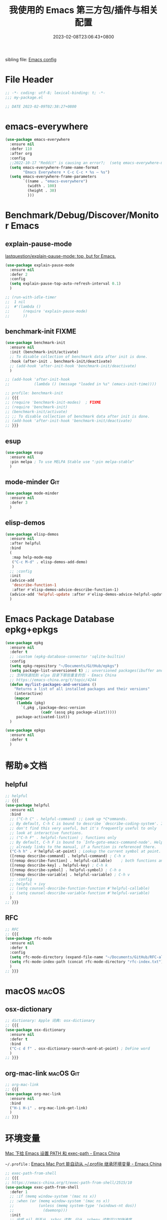 #+startup: indent
:PROPERTIES:
:header-args: emacs-lisp :comments link :tangle (concat user-emacs-directory "/site-lisp/my-package.el")
:ID:       BAD14AD7-016D-4E24-AEFD-097C46F62E2F
:END:
#+title: 我使用的 Emacs 第三方包/插件与相关配置
#+date: 2023-02-08T23:06:43+0800
#+auto_tangle: t

sibling file: [[file:README.org][Emacs config]]

* File Header
:PROPERTIES:
:header-args: emacs-lisp :comments link :tangle (concat user-emacs-directory "/site-lisp/my-package.el")
:ID:       3FBD2109-C9EB-4FC6-A137-E5F21AC8E20D
:END:

#+begin_src emacs-lisp
;; -*- coding: utf-8; lexical-binding: t; -*-
;;; my-package.el

;; DATE 2023-02-09T02:38:27+0800
#+end_src

* emacs-everywhere

#+begin_src emacs-lisp :tangle no
(use-package emacs-everywhere
  :ensure nil
  :defer 110
  :after org
  :config
  ;;2022-10-17 "Reddit" is causing an error?;  (setq emacs-everywhere-markdown-windows ("Reddit" "Stack Exchange" "Stack Overflow" "Discord" "Element" "Slack" "HedgeDoc" "HackMD" "Zulip" "Pull Request" "Issue" "Comparing .*\\.\\.\\."))
  (setq emacs-everywhere-frame-name-format
        "Emacs Everywhere • C-c C-c • %s — %s")
  (setq emacs-everywhere-frame-parameters
        `((name . "emacs-everywhere")
          (width . 100)
          (height . 30)
          )))
#+end_src

* Benchmark/Debug/Discover/Monitor Emacs
** explain-pause-mode

[[https://github.com/lastquestion/explain-pause-mode][lastquestion/explain-pause-mode: top, but for Emacs.]]

#+begin_src emacs-lisp
(use-package explain-pause-mode
  :ensure nil
  :defer 2
  :config
  (setq explain-pause-top-auto-refresh-interval 0.1)
  )

;; (run-with-idle-timer
;;  1 nil
;;  #'(lambda ()
;;      (require 'explain-pause-mode)
;;      ))
#+end_src

** benchmark-init                                                    :FIXME:

#+begin_src emacs-lisp
(use-package benchmark-init
  :ensure nil
  :init (benchmark-init/activate)
  ;; To disable collection of benchmark data after init is done.
  :hook (after-init . benchmark-init/deactivate)
  ;; (add-hook 'after-init-hook 'benchmark-init/deactivate)
  )

;; (add-hook 'after-init-hook
;;           (lambda () (message "loaded in %s" (emacs-init-time))))
#+end_src

#+begin_src emacs-lisp :tangle no
;; profile: benchmark-init
;; {{{
;; (require 'benchmark-init-modes)  ; FIXME
;; (require 'benchmark-init)
;; (benchmark-init/activate)
;; ;; To disable collection of benchmark data after init is done.
;; (add-hook 'after-init-hook 'benchmark-init/deactivate)
;; }}}
#+end_src

** esup

#+begin_src emacs-lisp
(use-package esup
  :ensure nil
  :pin melpa ; To use MELPA Stable use ":pin melpa-stable"
  )
#+end_src

** mode-minder :Git:

#+begin_src emacs-lisp
(use-package mode-minder
  :ensure nil
  :defer 3
  )
#+end_src

** elisp-demos

#+begin_src emacs-lisp
(use-package elisp-demos
  :ensure nil
  :after helpful
  :bind
  (
   :map help-mode-map
   ("C-c M-d" . elisp-demos-add-demo)
   )
  ;; :config
  :init
  (advice-add
   'describe-function-1
   :after #'elisp-demos-advice-describe-function-1)
  (advice-add 'helpful-update :after #'elisp-demos-advice-helpful-update)
  )
#+end_src

* Emacs Package Database epkg+epkgs

#+begin_src emacs-lisp
(use-package epkg
  :ensure nil
  :defer t
  ;; :custom (epkg-database-connector 'sqlite-builtin)
  :config
  (setq epkg-repository "~/Documents/GitHub/epkgs")
  (setq package-list-unversioned t) ;; unversioned packages(ibuffer and so on)
  ;; 怎样快速找到 elpa 目录下那些重复的包 - Emacs China
  ;; https://emacs-china.org/t/topic/4244
  (defun my/list-packages-and-versions ()
    "Returns a list of all installed packages and their versions"
    (interactive)
    (mapcar
     (lambda (pkg)
       `(,pkg ,(package-desc-version
                (cadr (assq pkg package-alist)))))
     package-activated-list))
  )

(use-package epkgs
  :ensure nil
  :defer t
  )
#+end_src

* 帮助※文档

** helpful

#+begin_src emacs-lisp
;; helpful
;; {{{
(use-package helpful
  :ensure nil
  :bind
  ;; ("C-h C" . helpful-command) ;; Look up *C*ommands.
  ;; By default, C-h C is bound to describe `describe-coding-system'. I
  ;; don't find this very useful, but it's frequently useful to only
  ;; look at interactive functions.
  ;; ("C-h F" . helpful-function) ; functions only
  ;; By default, C-h F is bound to `Info-goto-emacs-command-node'. Helpful
  ;; already links to the manual, if a function is referenced there.
  ("C-h h" . #'helpful-at-point) ; Lookup the current symbol at point.
  ([remap describe-command] . helpful-command) ; C-h x
  ([remap describe-function] . helpful-callable)    ; both functions and macros
  ([remap describe-key] . helpful-key) ; C-h k
  ([remap describe-symbol] . helpful-symbol) ; C-h o
  ([remap describe-variable] . helpful-variable) ; C-h v
  ;; :config
  ;; helpful + ivy
  ;; (setq counsel-describe-function-function #'helpful-callable)
  ;; (setq counsel-describe-variable-function #'helpful-variable)
  )
;; }}}
#+end_src

** RFC

#+begin_src emacs-lisp
;; RFC
;; {{{
(use-package rfc-mode
  :ensure nil
  :defer t
  :config
  (setq rfc-mode-directory (expand-file-name "~/Documents/GitHub/RFC-all/txt/"))
  (setq rfc-mode-index-path (concat rfc-mode-directory "rfc-index.txt"))
  )
;; }}}
#+end_src

* macOS :macOS:

** osx-dictionary

#+begin_src emacs-lisp
;; dictionary: Apple 词典: osx-dictionary
;; {{{
(use-package osx-dictionary
  :ensure nil
  :defer t
  :bind
  ("C-c d f" . osx-dictionary-search-word-at-point) ; DeFine word
  )
;; }}}
#+end_src

** org-mac-link :macOS:Git:

#+begin_src emacs-lisp
;; org-mac-link
;; {{{
(use-package org-mac-link
  :ensure nil
  :bind
  ("H-i H-i" . org-mac-link-get-link)
  )
;; }}}
#+end_src

* 环境变量

[[https://emacs-china.org/t/topic/5507][Mac 下给 Emacs 设置 PATH 和 exec-path - Emacs China]]

=~/.profile= : [[https://emacs-china.org/t/emacs-mac-port-profile/2895/30][Emacs Mac Port 能自动从 ~/.profile 继承环境变量 - Emacs China]]

#+begin_src emacs-lisp
;; exec-path-from-shell
;; {{{
;; https://emacs-china.org/t/exec-path-from-shell/2515/10
(use-package exec-path-from-shell
  :defer 1
  ;; :if (memq window-system '(mac ns x))
  ;; :when (or (memq window-system '(mac ns x))
  ;;           (unless (memq system-type '(windows-nt dos))
  ;;             (daemonp)))
  :init
  ;; 设成 nil 则不从 .zshrc 读取，只从 .zshenv 读取可以加快速度
  ;; 但需要将环境变量都放到 .zshenv 中，而非 .zshrc 中
  (setq exec-path-from-shell-check-startup-files nil)
  (setq exec-path-from-shell-arguments '("-l" )) ;remove -i read form .zshenv
  (setq exec-path-from-shell-variables '("PATH"))
  :config
  ;; (setq exec-path-from-shell-variables
  ;;       '(
  ;;         "PATH"
  ;;         "MANPATH"
  ;;         "GOROOT"
  ;;         "GOPATH"
  ;;         "EDITOR"
  ;;         "PYTHONPATH"
  ;;         ))

  (progn
    (when (memq window-system '(mac ns x))
      (exec-path-from-shell-initialize))

    (when (daemonp)
      (exec-path-from-shell-initialize)
      )
    )
  )
;; (exec-path-from-shell-initialize)
;; }}}
#+end_src

#+begin_src emacs-lisp :tangle no
;; https://emacs-china.org/t/emacs-q-emacs/18380/28
;; Load env
(defconst my-env-file (concat user-emacs-directory "env"))
(when (and (or (display-graphic-p)
               (daemonp))
           (file-exists-p my-env-file))
  (defun my-load-envvars-file (file &optional noerror)
    "Read and set envvars from FILE.
If NOERROR is non-nil, don't throw an error if the file doesn't exist or is
unreadable. Returns the names of envvars that were changed."
    (if (not (file-readable-p file))
        (unless noerror
          (signal 'file-error (list "Couldn't read envvar file" file)))
      (let (envvars environment)
        (with-temp-buffer
          (save-excursion
            (insert "\n")
            (insert-file-contents file))
          (while (re-search-forward "\n *\\([^#= \n]*\\)=" nil t)
            (push (match-string 1) envvars)
            (push (buffer-substring
                   (match-beginning 1)
                   (1- (or (save-excursion
                             (when (re-search-forward "^\\([^= ]+\\)=" nil t)
                               (line-beginning-position)))
                           (point-max))))
                  environment)))
        (when environment
          (setq process-environment
                (append (nreverse environment) process-environment)
                exec-path
                (if (member "PATH" envvars)
                    (append (split-string (getenv "PATH") path-separator t)
                            (list exec-directory))
                  exec-path)
                shell-file-name
                (if (member "SHELL" envvars)
                    (or (getenv "SHELL") shell-file-name)
                  shell-file-name))
          envvars))))

  (my-load-envvars-file my-env-file))
#+end_src

#+begin_src emacs-lisp :tangle no
;; https://emacs-china.org/t/exec-path-from-shell/2515/14

(defun exec-path-from-shell-setenv (name value)
  "Set the value of environment var NAME to VALUE.
Additionally, if NAME is \"PATH\" then also set corresponding
variables such as `exec-path'."
  (setenv name value)
  (when (string-equal "PATH" name)
    (setq eshell-path-env value
          exec-path (append (parse-colon-path value) (list exec-directory)))))

;; 复用 exec-path-from-shell 内的一个方法，其实自己实现也可以
(defun exec-path-from-shell-setenv (name value)
  "Set the value of environment var NAME to VALUE.
Additionally, if NAME is \"PATH\" then also set corresponding
variables such as `exec-path'."
  (setenv name value)
  (when (string-equal "PATH" name)
    (setq eshell-path-env value
          exec-path (append (parse-colon-path value) (list exec-directory)))))
;;调用 exec-path-from-shell-setenv，手动传入参数，每次修改 PATH 都要重新修改一次。
(exec-path-from-shell-setenv
 "PATH"
 "/Users/n/.cask/bin:/opt/theos/bin:/Users/n/wsybin:/usr/local/opt/coreutils/libexec/gnubin:/usr/local/sbin:/usr/local/bin:/usr/bin:/bin:/usr/sbin:/sbin:/opt/X11/bin:/Applications/Server.app/Contents/ServerRoot/usr/bin:/Applications/Server.app/Contents/ServerRoot/usr/sbin:/usr/local/git/bin:/Users/n/.rvm/bin"
 )
#+end_src

#+begin_src emacs-lisp :tangle no
;; {{{
(require 'exec-path-from-shell)

(setq exec-path-from-shell-check-startup-files nil)

(defvar cache-path-from-shell-loaded-p nil)

(defadvice exec-path-from-shell-initialize (around cache-path-from-shell-advice activate)
  (if cache-path-from-shell-loaded-p
      (message "All shell environment variables has loaded in Emacs, yow!")
    (setq cache-path-from-shell-loaded-p t)
    ad-do-it
    ))

(provide 'cache-path-from-shell)
;; }}}

(require 'cache-path-from-shell)
#+end_src

* 系统/软件交互           :输入法:
** browser-hist :Git:

#+begin_src emacs-lisp
(use-package browser-hist
  :ensure nil
  :defer t
  :after (sqlite)
  :bind
  ("H-s H-s" . browser-hist-search)
  :config
  (setq browser-hist-db-paths
        '(
          (chrome . "$HOME/Library/Application Support/Google/Chrome/Default/History")
          (brave . "$HOME/Library/Application Support/BraveSoftware/Brave-Browser/Default/History")
          (firefox . "$HOME/Library/Application Support/Firefox/Profiles/*.default-release/places.sqlite")
          (safari . "$HOME/Library/Safari/History.db")
          ))
  (setq browser-hist-default-browser 'safari) ; FIXME
  :commands
  (browser-hist-search)
  )
#+end_src

** 输入法切换

| 当前输入法 | 光标前两个单词中是否有中文 | 空格或制表符数量 | 是否切换 |
|------------+----------------------------+------------------+----------|
| 中文       | 是                         |                0 | 否       |
| 中文       | 是                         |                1 | 否       |
| 中文       | 是                         |                2 | 是       |
| 中文       | 否                         |                0 |          |
| 中文       | 否                         |                1 |          |
| 中文       | 否                         |                2 |          |
| 英文       | 是                         |                0 | 否       |
| 英文       | 是                         |                1 |          |
| 英文       | 是                         |                2 |          |
| 英文       | 否                         |                0 |          |
| 英文       | 否                         |                1 |          |
| 英文       | 否                         |                2 |          |

** sis

#+begin_src emacs-lisp :tangle no
;; smart-input-source
;; {{{
(use-package sis
  :bind
  ;; ("<f9>" . sis-log-mode) ; 开启日志
  :init
  ;; `C-s/r' 默认优先使用英文 必须在 sis-global-respect-mode 前配置
  (setq sis-respect-go-english-triggers
        (list 'isearch-forward 'isearch-backward) ; isearch-forward 时默认进入 en
        sis-respect-restore-triggers
        (list 'isearch-exit 'isearch-abort))
  :config
  (sis-ism-lazyman-config
   "com.apple.keylayout.ABC"
   "com.apple.inputmethod.SCIM.ITABC"
   'macism
   )
  (sis-global-cursor-color-mode t)
  (sis-global-respect-mode t)
  (sis-global-context-mode t)
  (sis-global-inline-mode t)   ; 中文状态下，中文后<spc>切换英文，结束后切回中文

  ;; 特殊定制
  (setq sis-default-cursor-color "blue" ;; 英文光标色
        sis-other-cursor-color "orange"  ;; 中文光标色 green
        ;; sis-inline-tighten-head-rule 'all ; 删除头部空格，默认 1，删除一个空格，1/0/'all
        sis-inline-tighten-tail-rule 'all ; 删除尾部空格，默认 1，删除一个空格，1/0/'all
        sis-inline-with-english t ; 默认是 t, 中文 context 下输入<spc>进入内联英文
        sis-inline-with-other t) ; 默认是 nil，而且 prog-mode 不建议开启, 英文 context 下输入<spc><spc>进行内联中文
  ;; 特殊 buffer 禁用 sis 前缀,使用 Emacs 原生快捷键  setqsis-prefix-override-buffer-disable-predicates
  (setq sis-prefix-override-buffer-disable-predicates
        (list 'minibufferp
              (lambda (buffer) ; magit revision magit 的 keymap 是基于 text property 的，优先级比 sis 更高。进入 magit 后，disable sis 的映射
                (sis--string-match-p "^magit-revision:" (buffer-name buffer)))
              (lambda (buffer) ; special buffer，所有*打头的 buffer，但是不包括*Scratch* *New, *About GNU 等 buffer
                (and (sis--string-match-p
                      "^\*" (buffer-name buffer))
                     (not (sis--string-match-p
                           "^\*About GNU Emacs" (buffer-name buffer))) ; *About GNU Emacs" 仍可使用 C-h/C-x/C-c 前缀
                     (not (sis--string-match-p
                           "^\*New" (buffer-name buffer)))
                     (not (sis--string-match-p
                           "^\*Scratch" (buffer-name buffer))))))) ; *Scratch*  仍可使用 C-h/C-x/C-c 前缀
  )
;; }}}
#+end_src

* Emacs Lisp

** 代码分析

elisp-depmap

#+begin_src emacs-lisp
(use-package elisp-depmap
  :ensure nil
  :init
  ;; read-symbol-positions-list is deleted from Emacs 29
  (defvar read-symbol-positions-list nil)
  :bind
  (
   ("C-c H-d" . elisp-depmap-graphviz-digraph)
   ("C-c H-g" . elisp-depmap-graphviz)
   ("C-c H-s" . elisp-depmap-makesummarytable)
   )
  :config
  (setq elisp-depmap-parse-hashtablesize 1024)
  (setq elisp-depmap-exec-file
        (expand-file-name "assets/elisp-dep-ana.dot" user-emacs-directory))
  )
#+end_src

** 辅助编辑

#+begin_src emacs-lisp :tangle no
(use-package lisp
  :hook
  (after-save . check-parens))

(use-package elisp-mode
  :bind
  (
   :map emacs-lisp-mode-map
   ("C-c C-d C-d" . describe-function)
   ("C-c C-d d" . describe-function)
   ("C-c C-k" . eval-buffer))
  )

(use-package highlight-defined
  :ensure t
  :custom
  (highlight-defined-face-use-itself t)
  :hook
  (help-mode . highlight-defined-mode)
  (emacs-lisp-mode . highlight-defined-mode))

(use-package highlight-quoted
  :ensure t
  :hook
  (emacs-lisp-mode . highlight-quoted-mode))

(use-package highlight-sexp
  :quelpa
  (highlight-sexp
   :repo "daimrod/highlight-sexp" :fetcher github :version original)
  :hook
  (clojure-mode . highlight-sexp-mode)
  (emacs-lisp-mode . highlight-sexp-mode)
  (lisp-mode . highlight-sexp-mode))

(use-package eros
  :ensure t
  :hook
  (emacs-lisp-mode . eros-mode))

(use-package suggest
  :ensure t
  :defer t)

(use-package ipretty
  :defer t
  :ensure t
  :config
  (ipretty-mode 1))

(use-package nameless
  :ensure t
  :hook
  (emacs-lisp-mode .  nameless-mode)
  :custom
  (nameless-global-aliases '())
  (nameless-private-prefix t))

(use-package erefactor
  :ensure t
  :defer t)

(use-package flycheck-package
  :ensure t
  :hook
  (emacs-lisp-mode . flycheck-package-setup))

(use-package elsa
  :defer t
  :ensure t)

(use-package flycheck-elsa
  :ensure t
  :hook
  (emacs-lisp-mode . flycheck-elsa-setup))
#+end_src

** 格式化 elisp-autofmt

#+begin_src emacs-lisp
(use-package elisp-autofmt
  :commands
  (elisp-autofmt-mode elisp-autofmt-buffer)
  :hook (emacs-lisp-mode . elisp-autofmt-mode)
  :config
  (setq elisp-autofmt-cache-directory
        (expand-file-name "var/elisp-autofmt-cache" user-emacs-directory))
  (setq elisp-autofmt-python-bin "/opt/homebrew/bin/python3")
  )
#+end_src

* 快捷键
** region-bindings

[[https://github.com/andreyorst/region-bindings.el][andreyorst/region-bindings.el]]

#+begin_src emacs-lisp :tangle no

#+end_src

** 快捷键历史记录 keyfreq :Git:

Track Emacs commands frequency

#+begin_src emacs-lisp :tangle no
;; keyferq: 排除命令: exclude commands
;; abort-recursive-edit
;; ace-window
;; avy-goto-line
;; backward-char
;; clipboard-kill-ring-save
;; comint-previous-input
;; comint-send-input
;; delete-backward-char
;; describe-variable
;; electric-pair-delete-pair
;; eval-buffer
;; exit-minibuffer
;; ffip
;; forward-char
;; goto-line
;; hippie-expand
;; indent-new-comment-line
;; ispell-minor-check
;; js-mode
;; js2-line-break
;; kill-sentence
;; left-char
;; mac-mwheel-scroll
;; magit-next-line
;; magit-previous-line
;; markdown-exdent-or-delete
;; markdown-outdent-or-delete
;; minibuffer-complete
;; minibuffer-complete-and-exit
;; minibuffer-keyboard-quit
;; mouse-drag-region
;; mouse-set-point
;; move-beginning-of-line
;; move-end-of-line
;; my-company-number
;; my-setup-develop-environment
;; newline-and-indent
;; next-history-element
;; next-line
;; package-menu-execute
;; pcomplete
;; previous-history-element
;; previous-line
;; push-button
;; pwd
;; quit-window
;; recenter-top-bottom
;; right-char
;; rjsx-electric-gt
;; rjsx-electric-lt
;; shellcop-erase-buffer
;; smarter-move-beginning-of-line
;; suspend-frame
;; term-send-raw
;; turnon-keyfreq-mode
;; typescript-insert-and-indent
;; undefined ;; lambda function
;; wgrep-finish-edit
;; xterm-paste
;; yank
#+end_src

#+begin_src emacs-lisp :tangle no
;; keyfreq: 正则表达式排除模式, excluded regexp

;;         "^ace-jump-"
;;         "^backward-"
;;         "^company-"
;;         "^dired"
;;         "^evil-"
;;         "^forward-"
;;         "^general-dispatch-self-insert-command-"
;;         "^gnus-"
;;         "^ido-"
;;         "^isearch-"
;;         "^ivy-"
;;         "^keyboard-"
;;         "^keyfreq-"
;;         "^my-hydra-.*/body"
;;         "^next-"
;;         "^org-"
;;         "^paredit-"
;;         "^save-"
;;         "^scroll-"
;;         "^select-window-"
;;         "^undo-"
;;         "^web-mode"
;;         "^y-or-n-"
;;         "^yas-"
;;         "emms-"

#+end_src

#+begin_src emacs-lisp
;; keyfreq fork: keyfreq-html-v2 show keyboard heat map
(use-package keyfreq
  :ensure nil
  :defer 1
  :config
  (keyfreq-mode 1) ;; 启动插件包
  (keyfreq-autosave-mode 1) ;; 自动保存模式

  (setq keyfreq-folder
        (expand-file-name
         "lib/keyfreq"
         (concat user-emacs-directory)))

  (setq-default keyfreq-file
                (expand-file-name
                 "assets/keyfreq-log"
                 (concat user-emacs-directory)))

  (setq-default keyfreq-file-lock
                (expand-file-name
                 "var/keyfreq-log.lock"
                 (concat user-emacs-directory)))

  (setq keyfreq-excluded-commands
        '(
          mwheel-scroll
          org-self-insert-command
          self-insert-command
          ))

  ;; (setq keyfreq-excluded-regexp
  ;;       '(
  ;;         "^w3m-"
  ;;        ))

  ;; (defun turnon-keyfreq-mode ()
  ;;   "Turn on keyfreq."
  ;;   (interactive)
  ;;   (my-run-with-idle-timer 4 (lambda () ; lazy load keyfreq
  ;;                               (keyfreq-mode 1)
  ;;                               (keyfreq-autosave-mode 1))))
  )
#+end_src

** 空闲快捷键 free-keys

modifire prefix

#+begin_src text :tangle no
"A"
"C"
"H"
"M"
"S"
"s"
"A-C"
"A-H"
"A-M"
"A-S"
"A-s"
"C-S"
"M-S"
"M-s"
"S-s"
"C-M-S"
"C-M-s"
#+end_src

#+begin_src emacs-lisp
;; free-keys
;; {{{
(use-package free-keys
  :ensure nil
  :defer 2
  :config
  (setq free-keys-modifiers '(
                              ""
                              "C"     ; Ctrl/Capslock                 + <key>
                              "H"     ; Hyper/right_command           + <key>
                              "M"     ; Meta/ESC/Option               + <key>
                              "s"     ; super/Command                 + <key>
                              "ESC M" ; ESC             ESC             <key>
                              "C-c M" ; C-c             ESC             <key>
                              "C-x M" ; C-x             ESC             <key>
                              "C-H"   ; Ctrl          + right_command + <key>
                              "C-M"   ; Ctrl                          + <key>
                              "C-s"   ; Ctrl          + Command       + <key>
                              "H-M"   ; right_command + Option        + <key>
                              "H-s"   ; right_command + left_command  + <key>
                              ))
  )
;; }}}
#+end_src

** loophole

#+begin_src emacs-lisp :tangle no

#+end_src

** keycast

#+begin_src emacs-lisp
(use-package keycast
  :ensure nil
  :defer t
  :config
  (setq keycast-log-newest-first nil)
  )
#+end_src

** keycast + embark

#+begin_src emacs-lisp :tangle no
(defun store-action-key+cmd (cmd)
  (setq keycast--this-command-keys (this-single-command-keys)
        keycast--this-command cmd))

(advice-add 'embark-keymap-prompter :filter-return #'store-action-key+cmd)

(defun force-keycast-update (&rest _)
  (force-mode-line-update t))

(dolist (cmd '(embark-act embark-become))
  (advice-add cmd :before #'force-keycast-update))
#+end_src

** which-key + posframe

#+begin_src emacs-lisp
(use-package which-key
  :ensure nil
  :hook
  (
   (after-init . which-key-mode)
   ;; (repeat-mode . which-key-mode) ; :init (which-key-mode)
   )
  ;; :custom
  ;; for repeat-mode
  ;; Disable the built-in repeat-mode hinting
  ;; (repeat-echo-function 'ignore)
  :init
  ;; for repeat-mode
  ;; Spawn or hide a which-key popup
  ;; (advice-add
  ;;  'repeat-post-hook
  ;;  :after
  ;;  (defun repeat-help--which-key-popup ()
  ;;    (if-let ((cmd (or this-command real-this-command))
  ;;             (keymap (or repeat-map (repeat--command-property 'repeat-map))))
  ;;      (run-at-time
  ;;       0 nil
  ;;       (lambda ()
  ;;         (which-key--create-buffer-and-show nil (symbol-value keymap))))
  ;;      (which-key--hide-popup))))
  :config (setq which-key-popup-type 'minibuffer)
  (setq
   which-key-idle-delay 0.5
   which-key-idle-secondary-delay 0.5
   which-key-show-operator-state-maps t)
  )
#+end_src

#+begin_src emacs-lisp
(use-package which-key-posframe
  :ensure nil
  :config
  (which-key-posframe-mode)
  ;; (setq which-key-posframe-poshandler
  ;;       'posframe-poshandler-window-top-right-corner)
  )
#+end_src

** repeat-help

#+begin_src emacs-lisp
(use-package repeat-help
  :ensure nil
  :hook (repeat-mode . repeat-help-mode)
  :config
  (setq repeat-echo-function 'ignore)
  (setq repeat-help-popup-type 'which-key)
  )
#+end_src

#+begin_src emacs-lisp :tangle no
;; https://karthinks.com/software/it-bears-repeating/
;; https://karthinks.com/software/a-consistent-structural-editing-interface/
(use-package which-key
  :ensure nil
  :hook
  (repeat-mode . repeat-help--which-key-popup)
  :custom
  ;; for repeat-mode
  ;; Disable the built-in repeat-mode hinting
  (repeat-echo-function 'ignore)
  ;; :init
  :config
  ;; for repeat-mode
  ;; Spawn or hide a which-key popup
  (advice-add
   'repeat-post-hook
   :after
   (defun repeat-help--which-key-popup ()
     (if-let ((cmd (or this-command real-this-command))
              (keymap (or repeat-map (repeat--command-property 'repeat-map))))
         (run-at-time
          0 nil
          (lambda ()
            (which-key--create-buffer-and-show nil (symbol-value keymap))))
       (which-key--hide-popup))))
  )
#+end_src

* Macro & 光标/鼠标/触控板

** iedit

#+begin_src emacs-lisp :tangle no

#+end_src

** multiple-cursors

#+begin_src emacs-lisp
;; multiple-cursors
;; {{{
;; multiple-cursors-mode-enabled-hook
;; multiple-cursors-mode-disabled-hook
(use-package multiple-cursors
  :bind (
         ("H-c H-a" . mc/edit-beginnings-of-lines)
         ("H-c H-e" . mc/edit-ends-of-lines)
         ("H-c H-l" . mc/edit-lines)
         ("H-c H-n" . mc/mark-next-like-this)
         ("H-c H-p" . mc/mark-previous-like-this)
         ("H-c H-h" . mc/mark-all-like-this)
         ([remap cua-rectangle-mark-mode] . set-rectangular-region-anchor)
         )
  :config
  (add-hook 'activate-mark-hook '(lambda ()
                                   (local-set-key
                                    (kbd "C-@")
                                    'set-rectangular-region-anchor)
                                   ))

  (add-hook 'deactivate-mark-hook '(lambda ()
                                     (local-unset-key
                                      (kbd "C-@"))
                                     ))
  )
;; }}}
#+end_src

** macrostep

https://github.com/joddie/macrostep

** markmacro

** 光标跳转: avy

https://karthinks.com/software/avy-can-do-anything

#+begin_src emacs-lisp
(use-package avy
  :ensure nil
  :bind
  ;; ("" . avy-goto-char-timer)
  ("H-j H-j"   . avy-goto-char)
  ("H-j 2"     . avy-goto-char-2)
  ("H-j H-k"   . avy-goto-line)
  ;; ("M-g w"   . avy-goto-word-1)
  ;; ("M-g e"   . avy-goto-word-0)
  ("C-c H-j" . avy-resume)
  :custom
  (avy-background t)
  (avy-keys '(?a ?s ?d ?f ?g ?h ?j ?l ?q ?e ?r ?u ?i ?p ?n))
  :config
  (defun avy-action-embark (pt)
    (unwind-protect
        (save-excursion
          (goto-char pt)
          (embark-act))
      (select-window
       (cdr (ring-ref avy-ring 0))))
    t)
  (setf (alist-get ?e avy-dispatch-alist) 'avy-action-embark)
  )
#+end_src

** 二分/模糊移动: bln-mode

#+begin_src emacs-lisp :tangle no
(use-package bln-mode
  :ensure nil
  ;; :config
  )

;; (defhydra hydra-bln ()
;;   "Binary line navigation mode"
;;   ("j" bln-backward-half "Backward in line")
;;   ("k" bln-forward-half "Forward in line")
;;   ("u" bln-backward-half-v "Backward in window")
;;   ("i" bln-forward-half-v "Forward in window")
;;   ("h" bln-backward-half-b "Backward in buffer")
;;   ("l" bln-forward-half-b "Forward in buffer"))
;; (define-key bln-mode-map (kbd "M-j") ’hydra-bln/body)
#+end_src

** goto-line-preview

#+begin_src emacs-lisp :tangle no
;; goto-line-preview
;; {{{
(use-package goto-line-preview
  :ensure nil
  :defer 2
  :bind
  ([remap goto-line] . goto-line-preview)
  )
;; }}}
#+end_src

** Hyperbole

** 右键菜单: embark

[[https://karthinks.com/software/fifteen-ways-to-use-embark/][Fifteen ways to use Embark | Karthinks]]

#+begin_src emacs-lisp
(use-package embark
  :ensure nil
  :defer 1
  :bind
  (
   ;; ("C-<return>" . embark-act)
   ("C-;"        . embark-act)
   ("H-M-o"      . embark-collect) ; equals `ESC H-o'
   ("M-."        . embark-dwim)
   ([remap describe-bindings]  . embark-bindings)
   ;; ("C-h B"      . embark-bindings)
   :map minibuffer-mode-map
   ;; ("C-c C-l" . embark-collect)
   ("H-o"     . embark-export)
   ;; ("C-c C-e" . embark-export)
   ;; ("C-d" . embark-act)
   )
  :custom
  ;; (embark-quit-after-action nil)
  ;; (embark-indicators '(embark-minimal-indicator
  ;;                      embark-highlight-indicator
  ;;                      ;; embark-verbose-indicator
  ;;                      embark-isearch-highlight-indicator
  ;;                      ))
  (embark-cycle-key ".")
  (embark-help-key "?")
  :config
  ;; Optionally replace the key help with a completing-read interface
  (setq prefix-help-command #'embark-prefix-help-command)
  ;; Hide the mode line of the Embark live/completions buffers
  (add-to-list 'display-buffer-alist
               '("\\`\\*Embark Collect \\(Live\\|Completions\\)\\*"
                 nil
                 (window-parameters (mode-line-format . none))))

  (defvar embark--target-mode-timer nil)
  (defvar embark--target-mode-string "")

  (defun embark--target-mode-update ()
    (setq embark--target-mode-string
          (if-let (targets (embark--targets))
              (format "[%s%s] "
                      (propertize (symbol-name (plist-get (car targets) :type)) 'face 'bold)
                      (mapconcat (lambda (x) (format ", %s" (plist-get x :type)))
                                 (cdr targets)
                                 ""))
            "")))

  (define-minor-mode embark-target-mode
    "Shows the current targets in the modeline."
    :global t
    (setq mode-line-misc-info (assq-delete-all 'embark-target-mode mode-line-misc-info))
    (when embark--target-mode-timer
      (cancel-timer embark--target-mode-timer)
      (setq embark--target-mode-timer nil))
    (when embark-target-mode
      (push '(embark-target-mode (:eval embark--target-mode-string)) mode-line-misc-info)
      (setq embark--target-mode-timer
            (run-with-idle-timer 0.1 t #'embark--target-mode-update))))
  )
#+end_src

*** embark + consult

#+begin_src emacs-lisp
(use-package embark-consult
  :ensure nil
  :hook
  (embark-collect-mode . consult-preview-at-point-mode)
  )
#+end_src

*** embark + which-key

#+begin_src emacs-lisp :tangle no
(use-package embark
  :ensure nil
  :config
  (defun embark-which-key-indicator ()
    "An embark indicator that displays keymaps using which-key.
The which-key help message will show the type and value of the
current target followed by an ellipsis if there are further
targets."
    (lambda (&optional keymap targets prefix)
      (if (null keymap)
          (which-key--hide-popup-ignore-command)
        (which-key--show-keymap
         (if (eq (plist-get (car targets) :type) 'embark-become)
             "Become"
           (format "Act on %s '%s'%s"
                   (plist-get (car targets) :type)
                   (embark--truncate-target (plist-get (car targets) :target))
                   (if (cdr targets)
                       "…"
                     "")))
         (if prefix
             (pcase (lookup-key keymap prefix 'accept-default)
               ((and (pred keymapp) km) km)
               (_ (key-binding prefix 'accept-default)))
           keymap)
         nil
         nil
         t
         (lambda (binding) (not (string-suffix-p "-argument" (cdr binding))))))))

  (setq embark-indicators
        '(embark-which-key-indicator
          embark-highlight-indicator embark-isearch-highlight-indicator))

  (defun embark-hide-which-key-indicator (fn &rest args)
    "Hide the which-key indicator immediately when using the completing-read prompter."
    (which-key--hide-popup-ignore-command)
    (let ((embark-indicators
           (remq #'embark-which-key-indicator embark-indicators)))
      (apply fn args)))

  (advice-add
   #'embark-completing-read-prompter
   :around #'embark-hide-which-key-indicator))
#+end_src

* 字符/字符串/文本编辑

** Unicode: modeline-char :Git:

#+begin_src emacs-lisp
;; unicode
;; {{{
(use-package modeline-char
  :ensure nil
  :hook
  (after-init . mlc-char-in-mode-line-mode-global)
  )
;; }}}
#+end_src

** 括号: puni

[[https://github.com/AmaiKinono/puni][AmaiKinono/puni]]

Structured editing (soft deletion, expression navigating & manipulating) that
supports many major modes out of box.

#+begin_src emacs-lisp
(use-package puni
  :ensure nil
  :defer t
  )
#+end_src

** 近义词/反义词等: parrot

[[https://github.com/dp12/parrot][dp12/parrot: A package to rotate text and party with parrots at the same time]]

#+begin_src emacs-lisp
(use-package parrot
  ;; :defer t
  :ensure nil
  :hook (after-init . parrot-mode)
  :bind (
         ;;
         ;; ("H-r k" . parrot-rotate-prev-word-at-point)
         ("H-k H-j" . parrot-rotate-prev-word-at-point)
         ;; ("H-r j" . parrot-rotate-next-word-at-point)
         ("H-k H-k" . parrot-rotate-next-word-at-point)

         )
  :config
  (parrot-set-parrot-type 'emacs)
  (setq parrot-rotate-dict
        '(
          ;; personal setting
          (:rot ("¥" "$" "￥"))
          (:rot ("nil" "t"))
          (:rot ("setq" "defvar"))
          ;;
          (:rot ("alpha" "beta") :caps t :lower nil)
          ;; => rotations are "Alpha" "Beta"

          (:rot ("snek" "snake" "stawp"))
          ;; => rotations are "snek" "snake" "stawp"

          (:rot ("yes" "no") :caps t :upcase t)
          ;; => rotations are "yes" "no", "Yes" "No", "YES" "NO"

          (:rot ("&" "|"))
          ;; => rotations are "&" "|"

          ;; default dictionary starts here ('v')
          (:rot ("begin" "end") :caps t :upcase t)
          (:rot ("enable" "disable") :caps t :upcase t)
          (:rot ("enter" "exit") :caps t :upcase t)
          (:rot ("forward" "backward") :caps t :upcase t)
          (:rot ("front" "rear" "back") :caps t :upcase t)
          (:rot ("get" "set") :caps t :upcase t)
          (:rot ("high" "low") :caps t :upcase t)
          (:rot ("in" "out") :caps t :upcase t)
          (:rot ("left" "right") :caps t :upcase t)
          (:rot ("min" "max") :caps t :upcase t)
          (:rot ("on" "off") :caps t :upcase t)
          (:rot ("prev" "next"))
          (:rot ("start" "stop") :caps t :upcase t)
          (:rot ("true" "false") :caps t :upcase t)
          (:rot ("&&" "||"))
          (:rot ("==" "!="))
          (:rot ("." "->"))
          (:rot ("if" "cond" "else" "elif"))
          (:rot ("ifdef" "ifndef"))
          (:rot ("int8_t" "int16_t" "int32_t" "int64_t"))
          (:rot ("uint8_t" "uint16_t" "uint32_t" "uint64_t"))
          (:rot ("0" "1" "2" "3" "4" "5" "6" "7" "8" "9"))
          (:rot ("1st" "2nd" "3rd" "4th" "5th" "6th" "7th" "8th" "9th" "10th"))
          )
        )
  )
#+end_src

** Fuck :Git:

#+begin_src emacs-lisp :tangle no
;; fuck
;; {{{
(require 'fuck)
(keymap-global-set "H-k" #'fuck)
;; }}}
#+end_src

** 大小写

** 中英文空格: pangu-spacing                                        :format:

#+begin_src emacs-lisp
(use-package pangu-spacing
  :defer 3
  :custom
  (pangu-spacing-inhibit-mode-alist
   '(eshell-mode shell-mode term-mode fundamental-mode))
  :config
  (global-pangu-spacing-mode 1)
  (setq pangu-spacing-real-insert-separtor t))
#+end_src

** 字符统计 advance-words-count :Git:

[[https://github.com/LdBeth/advance-words-count.el][LdBeth/advance-words-count.el: Extended `count-words' function]]

#+begin_src emacs-lisp
(use-package advance-words-count
  :ensure nil
  ;; :defer 2
  :bind
  ("C-c w c" . advance-words-count)
  )
#+end_src

** combobulate :Git:

#+begin_src emacs-lisp :tangle no
(use-package combobulate
  ;; Ensure `combobulate-mode` is activated when you launch a mode it supports
  :hook
  ((python-mode . combobulate-mode)
   ;; (js-mode . combobulate-mode)
   ;; (typescript-mode . combobulate-mode)
   ))
#+end_src

* 正则表达式

#+begin_src emacs-lisp :tangle no
;; whatthefuck
;; whatthehack
#+end_src

** visual-regexp

#+begin_src emacs-lisp
(use-package visual-regexp
  :ensure nil
  :defer 1
  :bind
  (
   ("C-c r e" . vr/query-replace)
   ("C-c r r" . vr/replace)
   ("C-c m m" . vr/mc-mark)        ; for multiple-cursors
   )
  )
#+end_src

#+begin_src emacs-lisp :tangle no
(use-package visual-regexp-steroids
  :ensure nil
  :defer 1
  :bind
  (
   :map esc-map
   ("C-r" . vr/isearch-backward)
   ("C-s" . vr/isearch-forward)
   )
  ;; :config
  ;;  (setq vr/engine 'pcre2el) ; emacs python
  ;; (defvar vr--command-python-default
  ;;   (format
  ;;    "python3 %s"
  ;;    (expand-file-name "regexp.py" (file-name-directory load-file-name))))
  )
#+end_src

** pcre2el

[[https://github.com/joddie/pcre2el][joddie/pcre2el: convert between PCRE, Emacs and rx regexp syntax]]

| Convert from | convert to |
|--------------+------------|
| ELISP        | RX         |
| ELISP        | SRE        |
| ELISP        | string     |
| PCRE         | ELISP      |
| PCRE         | RX         |
| PCRE         | SRE        |
| PCRE         | string     |
| RX           | ELISP      |
| RX           | PCRE       |
| RX           | SRE        |

test

Why python code block is tangled when without =:tangle no= ?

#+begin_src python :tangle no
re="(([\u2e80-\u9fff]+)([\n\r]{1,2})?([\s\t])?(([\u2e80-\u9fff]+)|(\w)+)([\s\t])?)"
#+end_src

#+begin_src emacs-lisp :tangle no
(submatch
 (submatch
  (+ (any (48 . 117)))
  )
 (\?
  (submatch (* 1 2 (any 10 13)))
  )
 (\?
  (submatch (any 9 10 12 13 32))
  )
 (submatch (or
            (submatch
             (+ (any (48 . 117))))
            (+
             (submatch (any 95 alnum))
             )
            )
           )
 (\?
  (submatch (any 9 10 12 13 32))
  )
 )
#+end_src

** xr

* 选择 & region

** zones

#+begin_src emacs-lisp :tangle no
(use-package zones
  :ensure nil
  :defer t
  )
#+end_src

** selected

#+begin_src emacs-lisp :tangle no
(use-package selected
  :diminish selected-minor-mode
  :demand t   ; So we can use global mode enable in :config
  :commands
  (selected-global-mode selected-minor-mode) ; redundant?
  :bind (
         :map selected-keymap           ; bindings for all active regions
         ("q" . selected-off)
         ("u" . upcase-region)
         ("d" . downcase-region)
         )
  :config
  (selected-global-mode)
  )
#+end_src

** expand-region

#+begin_src emacs-lisp
;; expand-region
;; {{{
(keymap-global-unset "C-=")
(keymap-global-unset "C--")
(use-package expand-region
  :bind
  (
   ("C-=" . er/expand-region)
   ("C--" . er/contract-region)
   )
  :config
  (defun treesit-mark-bigger-node ()
    (let* ((root (treesit-buffer-root-node))
           (node
            (treesit-node-descendant-for-range
             root (region-beginning) (region-end)))
           (node-start (treesit-node-start node))
           (node-end (treesit-node-end node)))
      ;; Node fits the region exactly. Try its parent node instead.
      (when (and (= (region-beginning) node-start) (= (region-end) node-end))
        (when-let ((node (treesit-node-parent node)))
          (setq
           node-start (treesit-node-start node)
           node-end (treesit-node-end node))))
      (set-mark node-end)
      (goto-char node-start)))

  (add-to-list 'er/try-expand-list 'treesit-mark-bigger-node))
;; }}}
#+end_src

** symbol-overlay

#+begin_src emacs-lisp
;; symbol-overlay
;; {{{
(use-package symbol-overlay
  :bind(
        ("M-I" . symbol-overlay-remove-all)
        ("M-i"  . symbol-overlay-put) ; 高亮或取消高亮当前 symbol
        ("M-n"  . symbol-overlay-switch-forward)
        ("M-p"  . symbol-overlay-switch-backward)
        ;; ("<f7>" . symbol-overlay-mode)
        ;; ("<f8>" . symbol-overlay-remove-all)
        :map symbol-overlay-map
        ;; quit
        ("q" . symbol-overlay-remove-all)
        ("<escape>" . symbol-overlay-remove-all)
        ;; jump/move/scope
        ("n" . symbol-overlay-jump-next)
        ("p" . symbol-overlay-jump-prev)
        ("<" . symbol-overlay-jump-first)
        (">" . symbol-overlay-jump-last)
        ("d" . symbol-overlay-jump-to-definition) ; 跳转到定义
        ("e" . symbol-overlay-echo-mark)          ; 撤销上一次跳转
        ("t" . symbol-overlay-toggle-in-scope)    ; 切换高亮范围到作用域
        ;; copy/edit/search/rename/replace
        ("c" . symbol-overlay-save-symbol)        ; 复制当前 symbol
        ("r" . symbol-overlay-rename)
        ("R" . symbol-overlay-query-replace)      ; 查找替换 symbol
        ("s" . symbol-overlay-isearch-literally)  ; 切换为 isearch 并搜索 symbol
        ;; toggle
        ("i" . symbol-overlay-put)                ; 高亮或取消高亮当前 symbol
        )
  )
;; }}}
#+end_src

** separedit

#+begin_src emacs-lisp :tangle no
(use-package separedit
  :ensure nil
  :defer t
  :bind
  ("C-c e" . separedit)
  :config
  (setq separedit-default-mode 'org-mode)
  ;; (setq separedit-preserve-string-indentation t)
  ;; (setq separedit-continue-fill-column t)
  ;; (setq separedit-write-file-when-execute-save t)
  ;; (setq separedit-remove-trailing-spaces-in-comment t)
  )
#+end_src

#+begin_src emacs-lisp :tangle no
(defun separedit//region-of-el-commentary ()
  (save-excursion
    (goto-char (point-min))
    (when (re-search-forward "^;;; Commentary:\n+")
      (let ((begin (point)))
        (when (re-search-forward  "\n;;; .*$" nil t)
          (goto-char (match-beginning 0))
          (list begin (point)))))))

(defun separedit/edit-el-commentary ()
  "Edit whole commentary section as a single block."
  (interactive)
  (let ((separedit-leave-blank-line-in-comment t))
    (separedit-dwim
     (apply #'separedit-mark-region
            `(,@(separedit//region-of-el-commentary)
              markdown-mode)))))

(defun separedit/re-fill ()
  (interactive)
  (let ((separedit-continue-fill-column t))
    (with-current-buffer (separedit-dwim)
      (fill-region (point-min) (point-max))
      (execute-kbd-macro (kbd "C-c C-c")))))

(defun separedit/eval-last-sexp-in-comment ()
  (interactive)
  (let ((separedit-default-mode 'emacs-lisp-mode)
        (separedit-inhibit-edit-window-p t))
    (with-current-buffer (separedit)
      (unwind-protect (call-interactively #'eval-last-sexp)
        (separedit-abort)))))

(define-key emacs-lisp-mode-map (kbd "C-x C-e")
            (lambda ()
              (interactive)
              (call-interactively
               (if (separedit--point-at-comment)
                   #'separedit/eval-last-sexp-in-comment
                 #'eval-last-sexp))))
#+end_src

#+begin_src emacs-lisp :tangle no
;; https://stackoverflow.com/questions/35243271/emacs-select-multiple-regions-and-switch-to-inverse
#+end_src

* 拼写检查 spell

** wucuo

#+begin_src emacs-lisp
;; ispell flyspell: aspell/hunspell
;; (dolist (hook '(text-mode-hook))                          ;; enable in text-mode
;;   (add-hook hook (lambda () (flyspell-mode 1))))
;; (dolist (hook '(change-log-mode-hook log-edit-mode-hook)) ;; disable in change-log-mode
;;   (add-hook hook (lambda () (flyspell-mode -1))))

;; aspell
;; {{{
(setq ispell-program-name "aspell")
;; You could add extra option "--camel-case" for camel case code spell checking if Aspell 0.60.8+ is installed
;; @see https://github.com/redguardtoo/emacs.d/issues/796

;; FIXME args-out-of-range
(setq ispell-extra-args '(
                          "--sug-mode=ultra"
                          "--lang=en_US"
                          "--camel-case"
                          "--run-together"
                          "--run-together-limit=16"
                          ))

;; ispell-personal-dictionary
;; }}}

;; wucuo
;; {{{
;; [redguardtoo](https://github.com/redguardtoo/emacs.d/lisp/init-spelling.el)
(defvar my-default-spell-check-language "en_US"
  "Language used by aspell and hunspell CLI.")

(use-package flyspell
  :bind
  ("C-c s" . flyspell-auto-correct-word)
  ;; You can also use "M-x ispell-word" or hotkey "M-$". It pop up a multiple choice
  ;; @see http://frequal.com/Perspectives/EmacsTip03-FlyspellAutoCorrectWord.html

  ;; flyspell-lazy is outdated and conflicts with latest flyspell
  :config
  ;; better performance
  (setq flyspell-issue-message-flag nil)
  )

;; Basic Logic Summary:
;; If (aspell is installed) { use aspell}
;; else if (hunspell is installed) { use hunspell }
;; English dictionary is used.
;;
;; I prefer aspell because:
;; - aspell is very stable and easy to install
;; - looks Kevin Atkinson still get some road map for aspell:
;; @see http://lists.gnu.org/archive/html/aspell-announce/2011-09/msg00000.html
(defun my-detect-ispell-args (&optional run-together)
  "If RUN-TOGETHER is true, spell check the CamelCase words.
RUN-TOGETHER makes aspell less capable to find plain English typo.
So it should be used in `prog-mode-hook' only."
  (let* (args)
    (when ispell-program-name
      (cond
       ;; use aspell
       ((string-match "aspell" ispell-program-name)
        ;; force the English dictionary, support Camel Case spelling check (tested with aspell 0.6)
        ;; For aspell's option "--lang", "two letter ISO 3166 country code after a underscore" is OPTIONAL.
        (setq args (list "--sug-mode=ultra"
                         (format "--lang=%s" my-default-spell-check-language)))
        ;; "--run-together-min" could not be 3, see `check` in "speller_impl.cpp".
        ;; The algorithm is not precise.
        ;; Run `echo tasteTableConfig | aspell --lang=en_US -C --run-together-limit=16  --encoding=utf-8 -a` in shell.
        (when run-together
          (cond
           ;; Kevin Atkinson said now aspell supports camel case directly
           ;; https://github.com/redguardtoo/emacs.d/issues/796
           ((string-match "--.*camel-case"
                          (shell-command-to-string
                           (concat ispell-program-name " --help")))
            (setq args (append args '("--camel-case"))))

           ;; old aspell uses "--run-together". Please note we are not dependent on this option
           ;; to check camel case word. wucuo is the final solution. This aspell options is just
           ;; some extra check to speed up the whole process.
           (t
            (setq args
                  (append args
                          '("--run-together" "--run-together-limit=16")))))))

       ;; use hunspell
       ((string-match "hunspell" ispell-program-name)
        (setq args nil))))
    args))

;; Aspell Setup (recommended):
;; It's easy to set up aspell. So the details are skipped.
;;
;; Hunspell Setup:
;; 1. Install hunspell from http://hunspell.sourceforge.net/
;;
;; 2. Download openoffice dictionary extension from
;; http://extensions.openoffice.org/en/project/english-dictionaries-apache-openoffice
;;
;; 3. Say `dict-en.oxt' is downloaded. Rename it to `dict-en.zip' and unzip
;; the contents to a temporary folder. Got "en_US.dic" and "en_US.aff" in
;; that folder.
;;
;; 4. Hunspell's option "-d en_US" means finding dictionary "en_US"
;; Modify `ispell-local-dictionary-alist' to set that option of hunspell
;;
;; 5. Copy "en_US.dic" and "en_US.aff" from that temporary folder to
;; the place for dictionary files. I use "~/usr_local/share/hunspell/".
;;
;; 6. Add that folder to shell environment variable "DICPATH"
;;
;; 7. Restart emacs so when hunspell is run by ispell/flyspell to make
;; "DICPATH" take effect
;;
;; hunspell searches a dictionary named "en_US" in the path specified by
;; "DICPATH" by default.

(defvar my-force-to-use-hunspell nil
  "Force to use hunspell.  If nil, try to detect aspell&hunspell.")

(defun my-configure-ispell-parameters ()
  "Set `ispell-program-name' and other parameters."
  (cond
   ;; use aspell
   ((and (not my-force-to-use-hunspell) (executable-find "aspell"))
    (setq ispell-program-name "aspell"))

   ;; use hunspell
   ((executable-find "hunspell")
    (setq ispell-program-name "hunspell")
    (setq ispell-local-dictionary my-default-spell-check-language)
    (setq ispell-local-dictionary-alist
          (list (list my-default-spell-check-language
                      "[[:alpha:]]" "[^[:alpha:]]" "[']"
                      nil
                      (list "-d" my-default-spell-check-language)
                      nil
                      'utf-8)))
    ;; New variable `ispell-hunspell-dictionary-alist' is defined in Emacs
    ;; If it's nil, Emacs tries to automatically set up the dictionaries.
    (when (boundp 'ispell-hunspell-dictionary-alist)
      (setq ispell-hunspell-dictionary-alist ispell-local-dictionary-alist)))

   (t (setq ispell-program-name nil)
      (message "You need install either aspell or hunspell for ispell"))))

;; You could define your own configuration and call `my-configure-ispell-parameters' in "~/.custom.el"
(my-configure-ispell-parameters)

(defun my-ispell-word-hack (orig-func &rest args)
  "Use Emacs original arguments when calling `ispell-word'.
When fixing a typo, avoid pass camel case option to cli program."
  (let* ((old-ispell-extra-args ispell-extra-args))
    (ispell-kill-ispell t)
    ;; use emacs original arguments
    (setq ispell-extra-args (my-detect-ispell-args))
    (apply orig-func args)
    ;; restore our own ispell arguments
    (setq ispell-extra-args old-ispell-extra-args)
    (ispell-kill-ispell t)))
(advice-add 'ispell-word :around #'my-ispell-word-hack)
(advice-add 'flyspell-auto-correct-word :around #'my-ispell-word-hack)

(defvar my-disable-wucuo nil
  "Disable wucuo.")

(defun my-ensure (feature)
  "Make sure FEATURE is required."
  (unless (featurep feature)
    (condition-case nil
        (require feature)
      (error nil))))

(defun text-mode-hook-setup ()
  "Set up text mode."
  ;; Turn off RUN-TOGETHER option when spell check text.
  (unless my-disable-wucuo
    (setq-local ispell-extra-args (my-detect-ispell-args))
    (my-ensure 'wucuo)
    (wucuo-start)))
(add-hook 'text-mode-hook 'text-mode-hook-setup)

(defun my-clean-aspell-dict ()
  "Clean ~/.aspell.pws (dictionary used by aspell)."
  (interactive)
  (let* ((dict (file-truename "~/.aspell.en.pws"))
         (lines (my-read-lines dict))
         ;; sort words
         (aspell-words (sort (cdr lines) 'string<)))
    (save-buffer)
    (sit-for 1)
    (with-temp-file dict
      (insert (format "%s %d\n%s"
                      "personal_ws-1.1 en"
                      (length aspell-words)
                      (mapconcat 'identity aspell-words "\n"))))))
;; }}}

;; wucuo: aspell or hunspell
;; {{{
(with-eval-after-load 'wucuo
  ;; (setq wucuo-aspell-language-to-use "en")
  ;; (setq wucuo-hunspell-dictionary-base-name "en_US")
  ;; do NOT turn on `flyspell-mode' automatically.
  ;; check buffer or visible region only
  ;; spell check buffer every 30 seconds
  (setq wucuo-update-interval 2)
  )

(setq wucuo-spell-check-buffer-predicate
      (lambda ()
        (not (memq
              major-mode
              '(dired-mode
                log-edit-mode
                compilation-mode
                help-mode
                profiler-report-mode
                speedbar-mode
                gud-mode
                calc-mode
                Info-mode)
              )
             )
        )
      )
;; }}}
#+end_src

* buffer
** consult

#+begin_src emacs-lisp
;; consult
;; {{{
;; Example configuration for Consult
(use-package consult
  :ensure nil
  :after org
  :defer 1
  ;; Replace bindings. Lazily loaded due by `use-package'.
  :bind
  (
   ("C-c H-f H-d" . consult-find)
   ("C-c H-k" . consult-mark)
   ("C-c H-l" . consult-line)
   ("C-c H-r H-e" . consult-grep)
   ("C-c H-r H-g" . consult-ripgrep)
   ([remap bookmark-jump] . consult-bookmark)
   ([remap goto-line] . consult-goto-line)
   ([remap imenu] . consult-imenu)
   ([remap load-theme] . consult-theme)
   ([remap locate] . consult-locate)
   ([remap man] . consult-man)
   ([remap recentf-open-files] . consult-recent-file)
   ([remap repeat-complex-command] . consult-complex-command)
   ([remap switch-to-buffer-other-frame] . consult-buffer-other-frame)
   ([remap switch-to-buffer-other-window] . consult-buffer-other-window)
   ([remap switch-to-buffer] . consult-buffer)
   ([remap yank-pop] . consult-yank-pop)
   ;; ([remap apropos] . consult-apropos)
   ;; ;; ("C-x H-l" . consult-focus-lines)
   ;; ;; C-c bindings (mode-specific-map)
   ("C-c M-x" . consult-mode-command)
   ;; ("C-c h" . consult-history)
   ;; ("C-c k" . consult-kmacro)
   ;; ("C-c i" . consult-info)
   ;; ([remap Info-search] . consult-info)
   ;; ;; C-x bindings (ctl-x-map)
   ;; ("C-x p b" . consult-project-buffer) ;; orig. project-switch-to-buffer
   ;; ;; Custom M-# bindings for fast register access
   ;; ("M-#" . consult-register-load)
   ;; ("M-'" . consult-register-store) ;; orig. abbrev-prefix-mark (unrelated)
   ;; ("C-M-#" . consult-register)
   ;; ;; Other custom bindings

   ;; ;; M-g bindings (goto-map)
   ;; ("M-g e" . consult-compile-error)
   ;; ("M-g f" . consult-flymake)     ;; Alternative: consult-flycheck
   ;; ("M-g g" . consult-goto-line)   ;; orig. goto-line
   ;; ("M-g M-g" . consult-goto-line) ;; orig. goto-line
   ;; ("M-g o" . consult-outline)     ;; Alternative: consult-org-heading
   ;; ("M-g m" . consult-mark)
   ;; ("M-g k" . consult-global-mark)

   ;; ("M-g I" . consult-imenu-multi)
   ;; ;; M-s bindings (search-map)
   ;; ("M-s d" . consult-find)
   ;; ("M-s D" . consult-locate)
   ;; ("M-s g" . consult-grep)
   ;; ("M-s G" . consult-git-grep)
   ;; ("M-s r" . consult-ripgrep)
   ;; ("M-s l" . consult-line) ; goto line with string
   ;; ("M-s L" . consult-line-multi)
   ;; ("M-s k" . consult-keep-lines)
   ;; ("M-s u" . consult-focus-lines)
   ;; Isearch integration
   ;; ("M-s e" . consult-isearch-history)
   ("M-s s" . consult-isearch-history)
   :map org-mode-map
   ([remap imenu]          . consult-org-heading)
   ([remap consult-imenu]  . consult-org-heading)
   ([remap org-goto]       . consult-org-heading) ; C-c C-j
   :map prog-mode-map
   ("C-c C-j"  . consult-outline)
   :map isearch-mode-map
   ([remap isearch-edit-string] . consult-isearch-history)
   ("M-s l" . consult-line) ;; needed by consult-line to detect isearch
   ("M-s L" . consult-line-multi) ;; needed by consult-line to detect isearch
   ;; Minibuffer history
   :map minibuffer-local-map
   ("M-s" . consult-history)  ;; orig. next-matching-history-element
   ("H-h" . consult-history) ;; orig. previous-matching-history-element
   )
  ;; Enable automatic preview at point in the *Completions* buffer. This is
  ;; relevant when you use the default completion UI.
  :hook (completion-list-mode . consult-preview-at-point-mode)

  ;; The :init configuration is always executed (Not lazy)
  :init

  ;; Optionally configure the register formatting. This improves the register
  ;; preview for `consult-register', `consult-register-load',
  ;; `consult-register-store' and the Emacs built-ins.
  (setq register-preview-delay 0
        register-preview-function #'consult-register-format)

  ;; Optionally tweak the register preview window.
  ;; This adds thin lines, sorting and hides the mode line of the window.
  (advice-add #'register-preview :override #'consult-register-window)

  ;; Use Consult to select xref locations with preview
  (setq xref-show-xrefs-function #'consult-xref
        xref-show-definitions-function #'consult-xref)

  ;; Configure other variables and modes in the :config section,
  ;; after lazily loading the package.
  ;; macOS locate doesn't support `--ignore-case --existing' args.
  (setq consult-locate-args (pcase system-type
                              ('gnu/linux
                               "locate --ignore-case --existing --regex")
                              ('darwin
                               "mdfind -name")
                              ))
  :config

  (setq consult-narrow-key "<" ;; (kbd "C-+")
        consult-async-min-input 2
        consult-async-refresh-delay 0.15
        consult-async-input-throttle 0.2
        consult-async-input-debounce 0.2)
  ;; Optionally configure preview. The default value
  ;; is 'any, such that any key triggers the preview.
  ;; (setq consult-preview-key 'any)
  ;; (setq consult-preview-key (kbd "M-."))
  ;; (setq consult-preview-key (list (kbd "<S-down>") (kbd "<S-up>")))
  ;; For some commands and buffer sources it is useful to configure the
  ;; :preview-key on a per-command basis using the `consult-customize' macro.
  ;; (consult-customize
  ;;  consult-theme
  ;;  consult-ripgrep consult-git-grep consult-grep
  ;;  consult-bookmark consult-recent-file consult-xref
  ;;  consult--source-bookmark consult--source-file-register
  ;;  consult--source-recent-file consult--source-project-recent-file
  ;; consult-completion-in-region
  ;; :completion-styles (basic partial-completion flex) ; FIXME
  ;; :cycle-threshold 3
  ;; )

  ;; Optionally make narrowing help available in the minibuffer.
  ;; You may want to use `embark-prefix-help-command' or which-key instead.
  ;; (define-key consult-narrow-map (vconcat consult-narrow-key "?") #'consult-narrow-help)

  ;; By default `consult-project-function' uses `project-root' from project.el.
  ;; Optionally configure a different project root function.
  ;; There are multiple reasonable alternatives to chose from.
;;;; 1. project.el (the default)
  ;; (setq consult-project-function #'consult--default-project--function)
;;;; 2. projectile.el (projectile-project-root)
  ;; (autoload 'projectile-project-root "projectile")
  ;; (setq consult-project-function (lambda (_) (projectile-project-root)))
;;;; 3. vc.el (vc-root-dir)
  ;; (setq consult-project-function (lambda (_) (vc-root-dir)))
;;;; 4. locate-dominating-file
  ;; (setq consult-project-function (lambda (_) (locate-dominating-file "." ".git")))

  ;; Use `consult-completion-in-region' if Vertico is enabled.
  ;; Otherwise use the default `completion--in-region' function.
  ;; (setq-default completion-in-region-function
  ;;               (lambda (&rest args)
  ;;                 (apply (if vertico-mode
  ;;                            #'consult-completion-in-region
  ;;                          #'completion--in-region)
  ;;                        args)))
  )
;; }}}
#+end_src

#+begin_src emacs-lisp :tangle no
(setq consult-ripgrep-args
      "rg --sortr path --null --line-buffered
--color=never --max-columns=1000 --path-separator /
--smart-case --no-heading --line-number --multiline --type org ."
      )
#+end_src

#+begin_src emacs-lisp
(use-package consult-dir
  :ensure nil
  ;; :after (consult vertico)
  :bind
  (
   ([remap list-directory] . consult-dir)
   :map  vertico-map ; minibuffer-local-completion-map
   ("C-c C-d" . consult-dir)
   ("C-c C-j" . consult-dir-jump-file)
   )
  :config
  (setq consult-dir-default-command 'consult-find)
  )
#+end_src

#+begin_src emacs-lisp :tangle no
(use-package consult-project-extra
  :straight t
  :bind
  (
   ("C-c p f" . consult-project-extra-find) ; project-find-regexp
   ("C-c p o" . consult-project-extra-find-other-window)
   )
  )

;; ;; git@github.com:jdtsmith/consult-jump-project.git
;; (use-package consult-jump-project
;;   :load-path "~/code/emacs/consult-jump-project/"
;;   :straight
;;   (consult-jump-project
;;    :type git
;;    :host github
;;    :repo "jdtsmith/consult-jump-project"
;;    )
;;   :custom
;;   (consult-jump-direct-jump-modes '(dired-mode))
;;   :bind
;;   ("C-x p j" . consult-jump-project)
;;   )
#+end_src

#+begin_src emacs-lisp
(use-package consult-yasnippet
  :ensure nil
  ;; :defer t
  ;; :demand t
  :after (consult yasnippet)
  )
#+end_src

#+begin_src emacs-lisp :tangle no
;; https://emacs-china.org/t/helm-ivy-selectrum-completions-buffer/17148/26
(use-package embark
  :ensure t
  :bind
  (:map
   minibuffer-local-completion-map
   ;; 默认情况下 TAB 绑定的是 minibuffer-complete，但是在补全候选项数量超
   ;; 过 completion-cycle-threshold 的限制时， minibuffer-complete 则不会
   ;; 遍历所有的补全候选项。我个人感觉这种行为有点不符合直觉，TAB 如果可以
   ;; 无视 completion-cycle-threshold 限制，不论数量多少都进行遍历。正好这
   ;; 个行为就是对应的 minibuffer-force-complete 函数.
   ("TAB" . minibuffer-force-complete)
   ;; 这个键绑定就是为了解决在执行 consult-ripgrep 异步命令时如何有效的选
   ;; 择补全项。在前面提到，如果在 consult-ripgrep 时按 TAB (即
   ;; minibuffer-force-complete) 会覆盖用户的输入，这样就无法对输入进行二
   ;; 次修改了，显然是反直觉的。于是我就给 C-o 赋于了这样的一种能力: 在
   ;; minibuffer 里时如果想浏览 `*Embark Collect Completions*` buffer 的内
   ;; 容，按一下 C-o 就会跳到那个窗口中。然后就可以使用正常浏览 buffer 的
   ;; 方式浏览对应的补全项了。如果正好的对应的结果的话，也是按一下 RET 就
   ;; 好了。如果想二次修改输入，那么当前的 `*Embark Collect Completions*`
   ;; buffer 回到 minibuffer 也只需要再按一下 C-o 即可。我个人感觉这种处理
   ;; 方式更加满足一般人的需求，而不是像 oantolin 那样直接用
   ;; embark-collect-snapshot 来浏览结果，毕竟这样二次修改搜索内容。
   ("C-o" . toggle-between-minibuffer-and-embark-collect-completions)
   ("SPC" . nil))
  ;; 这里就是关键的一个了，在 minibuffer 建立的时候，如果用户有输入那么自
  ;; 动就打开 embark 的 embark-collect-completions 功能。这里除了可以是
  ;; embark-collect-completions-after-input 外还可以是
  ;; embark-collect-completions-after-delay. 如字面意思，一个是在有用户输
  ;; 入后，一个是在等待了一段时间后。
  ;;
  ;; 这里有一个小插曲。如果同时开启了 `minibuffer-eldef-shorten-default`
  ;; 和 `minibuffer-electric-default-mode`，C-h v 时会发现即使用户没有输
  ;; 入，在使用 `embark-collect-completions-after-input` 的情况下它过一段
  ;; 时间还是会弹出来对应的窗口。这是因为
  ;; `minibuffer-eldef-shorten-default` 在实现的时间会修改 minibuffer
  ;; prompt, 所以自然也就会让 `embark` 认为有用户输入了。因此规避的措施是
  ;; 关闭 `minibuffer-eldef-shorten-default`.
  :hook
  ((minibuffer-setup . embark-collect-completions-after-input)
   ;; 令 `*Embark Collect Completion*` 的窗口最大不超过当前 frame 的 40%。
   ;; 不然一个补全窗口占据太多视野功能就有点过了.
   (embark-collect-post-revert . resize-embark-collect-completions))
  :config
  (defun resize-embark-collect-completions ()
    (fit-window-to-buffer (get-buffer-window) (floor (* 0.4 (frame-height))) 1))

  (defun toggle-between-minibuffer-and-embark-collect-completions ()
    (interactive)
    (let ((w
           (if (eq (active-minibuffer-window) (selected-window))
               (get-buffer-window "*Embark Collect Completions*")
             (active-minibuffer-window))))
      (when (window-live-p w)
        (select-window w t)
        (select-frame-set-input-focus (selected-frame) t))))

  ;; evil 用户才需要这个，不然就可以定义在 use-package 的 :map 里了
  (with-eval-after-load 'evil-collection
    (evil-collection-define-key
     'normal
     'embark-collect-mode-map
     (kbd "C-o")
     'toggle-between-minibuffer-and-embark-collect-completions))

  ;; 不显示 `*Embark Collect Completions*` 窗口的 modeline，看起来简洁一点
  (add-to-list
   'display-buffer-alist
   '("\\*Embark Collect \\(Live\\|Completions\\)\\*"
     (display-buffer-at-bottom)
     (window-parameters . ((no-other-window . t) (mode-line-format . none)))))
  :custom
  ;; 永远使用单列来显示补全候选项
  (embark-collect-initial-view-alist '((t . list)))
  (embark-collect-live-initial-delay 0.15)
  (embark-collect-live-update-delay 0.15))
#+end_src

* minibuffer

** marginalia

#+begin_src emacs-lisp
;; marginalia: minibuffer annotations
;; {{{
;; Enable rich annotations using the Marginalia package
(use-package marginalia
  :ensure nil
  ;; Either bind `marginalia-cycle' globally or only in the minibuffer
  ;; :bind (("C-M-a" . marginalia-cycle)
  ;;        :map minibuffer-local-map
  ;;        ("C-M-a" . marginalia-cycle))
  ;; :custom (marginalia-align 'right)
  ;; :init
  ;; The :init configuration is always executed (Not lazy!)
  ;; Must be in the :init section of use-package such that the mode gets
  ;; enabled right away. Note that this forces loading the package.
  ;; (marginalia-mode)
  :hook (after-init . marginalia-mode)
  :config
  ;; https://emacs-china.org/t/21-emacs-vertico-orderless-marginalia-embark-consult/19683/
  (defun marginalia-annotate-command (cand)
    "Annotate command CAND with its documentation string.
Similar to `marginalia-annotate-symbol', but does not show symbol class."
    (when-let* ((sym (intern-soft cand))
                (mode (if (boundp sym)
                          sym
                        (lookup-minor-mode-from-indicator cand))))
      (concat
       (if (and (boundp mode) (symbol-value mode))
           (propertize " On" 'face 'marginalia-on)
         (propertize " Off" 'face 'marginalia-off))
       (marginalia-annotate-binding cand)
       (marginalia--documentation (marginalia--function-doc sym)))))
  )
;; }}}
#+end_src

** vertico+posframe

#+begin_src emacs-lisp
(use-package vertico
  :ensure nil
  :bind
  (
   :map vertico-map
   ([backtab] . vertico-previous)
   ("<tab>" . vertico-insert)    ; Choose selected candidate
   ;; ("<escape>" . minibuffer-keyboard-quit) ; Close minibuffer
   ("<escape>" . vertico-exit)
   :map minibuffer-local-map
   ("M-h" . backward-kill-word)
   )
  :init
  (fido-mode -1)
  (fido-vertical-mode -1)
  (vertico-mode)
  (vertico-mouse-mode)
  ;; (setq vertico-scroll-margin 0) ; Different scroll margin
  (setq vertico-count 20)  ; Show more candidates
  (setq vertico-resize nil) ; Grow and shrink the Vertico minibuffer
  ;; Optionally enable cycling for `vertico-next' and `vertico-previous'.
  (setq vertico-cycle t)
  )
#+end_src

#+begin_src emacs-lisp :tangle no
;; Configure directory extension.
(use-package vertico-directory
  :ensure nil
  :after vertico
  ;; Tidy shadowed file names
  :hook (rfn-eshadow-update-overlay . vertico-directory-tidy)
  ;; More convenient directory navigation commands
  :bind
  (
   :map vertico-map
   ("H-k" . vertico-directory-up)
   ("RET" . vertico-directory-enter)
   ("DEL" . vertico-directory-delete-char)
   ("M-DEL" . vertico-directory-delete-word)
   )
  )
#+end_src

#+begin_src emacs-lisp
;; A few more useful configurations...
(use-package emacs
  :ensure nil
  :init
  ;; Add prompt indicator to `completing-read-multiple'.
  ;; We display [CRM<separator>], e.g., [CRM,] if the separator is a comma.
  (defun crm-indicator (args)
    (cons (format "[CRM%s] %s"
                  (replace-regexp-in-string
                   "\\`\\[.*?]\\*\\|\\[.*?]\\*\\'" ""
                   crm-separator)
                  (car args))
          (cdr args)))
  (advice-add #'completing-read-multiple :filter-args #'crm-indicator)

  ;; Do not allow the cursor in the minibuffer prompt
  (setq minibuffer-prompt-properties
        '(read-only t cursor-intangible t face minibuffer-prompt))
  (add-hook 'minibuffer-setup-hook #'cursor-intangible-mode)

  ;; Emacs 28: Hide commands in M-x which do not work in the current mode.
  ;; Vertico commands are hidden in normal buffers.
  ;; (setq read-extended-command-predicate
  ;;       #'command-completion-default-include-p)

  ;; Enable recursive minibuffers
  (setq enable-recursive-minibuffers t)
  )
#+end_src

#+begin_src emacs-lisp
(use-package vertico-posframe
  :ensure nil
  :after (vertico posframe)
  :config
  (vertico-multiform-mode 1)
  ;; (setq vertico-multiform-commands
  ;;       '((consult-line
  ;;          posframe
  ;;          (vertico-posframe-poshandler . posframe-poshandler-frame-top-center)
  ;;          (vertico-posframe-border-width . 10)
  ;;          ;; NOTE: This is useful when emacs is used in both in X and
  ;;          ;; terminal, for posframe do not work well in terminal, so
  ;;          ;; vertico-buffer-mode will be used as fallback at the
  ;;          ;; moment.
  ;;          (vertico-posframe-fallback-mode . vertico-buffer-mode))
  ;;         (t posframe)))

  (vertico-posframe-mode 1)
  (setq vertico-posframe-parameters
        '(
          (left-fringe . 20)
          (right-fringe . 20)
          ))
  )
#+end_src

#+begin_src emacs-lisp :tangle no
(defun with-minibuffer-keymap (keymap)
  (lambda (fn &rest args)
    (minibuffer-with-setup-hook
        (lambda ()
          (use-local-map
           (make-composed-keymap keymap (current-local-map))))
      (apply fn args))))

(defvar embark-completing-read-prompter-map
  (let ((map (make-sparse-keymap)))
    (define-key map (kbd "<tab>") 'abort-recursive-edit)
    map))

(advice-add 'embark-completing-read-prompter :around
            (with-minibuffer-keymap embark-completing-read-prompter-map))
(define-key vertico-map (kbd "<tab>") 'embark-act-with-completing-read)

(defun embark-act-with-completing-read (&optional arg)
  (interactive "P")
  (let* ((embark-prompter 'embark-completing-read-prompter)
         (act (propertize "Act" 'face 'highlight))
         (embark-indicator (lambda (_keymap targets) nil)))
    (embark-act arg)))
#+end_src

** aggressive-completion

#+begin_src emacs-lisp :tangle no
(use-package aggressive-completion
  :straight t
  :bind
  (:map aggressive-completion-minibuffer-map
        ("TAB" . completion:auto-select))
  :hook
  (after-init-hook . aggressive-completion-mode)
  :config
  (add-hook 'aggressive-completion-mode-hook #'completion:disable-auto-select)
  (defun completion:disable-auto-select ()
    ;; 避免自动切换至 `Completions-buffer' 中的补全项
    (setq completion-auto-select nil
          ;; 禁止 `minibuffer' 中的补全
          completion-cycle-threshold nil))

  (defun completion:auto-select ()
    "`TAB' 键可切换至 `Completions-buffer' 中的补全项"
    (interactive)
    (let ((completion-auto-select t))
      (minibuffer-complete))))
#+end_src

#+begin_src emacs-lisp :tangle no
;; minibuffer + aggressive-completion
;; https://emacs-china.org/t/helm-ivy-selectrum-completions-buffer/17148/44
;; {{{
(use-package minibuffer
  :init
  (keymap-unset minibuffer-local-completion-map "SPC")
  :bind
  (:map completion-list-mode-map
        ("z" . switch-to-minibuffer))
  :custom
  (isearch-allow-scroll t)
  ;; (enable-recursive-minibuffers t)
  (minibuffer-depth-indicate-mode t)
  (minibuffer-electric-default-mode t)
  ;; Don't insert completion at point into minibuffer
  (minibuffer-completion-auto-choose nil)
  ;; One frame one minibuffer.
  (minibuffer-follows-selected-frame nil)
  (read-buffer-completion-ignore-case t)
  (read-file-name-completion-ignore-case t)
  (minibuffer-default-prompt-format " [%s]")
  (minibuffer-prompt-properties
   '(read-only t cursor-intangible t face minibuffer-prompt))
  (resize-mini-windows t)
  (completion-auto-help t)
  (completion-show-help nil)
                                        ;(completion-show-inline-help nil)
  (completion-cycle-threshold nil)
  ;; `t' `second-tab' `nil'
  (completion-auto-select 'seond-tab)
  (completions-detailed t)
  ;; Ignore cases when complete
  (completion-ignore-case t)
  ;; vertical display
  (completions-format 'one-column)
  (completions-max-height 7)
  (completions-sort #'completion:list-sort)
  :config
  ;; Hide the mode line of the Completions buffers
  (add-to-list 'display-buffer-alist
               '("\\`\\*Completions\\*"
                 nil
                 (window-parameters (mode-line-format . none))))

  (defun completion:list-sort (all)
    "对 `Completions-buffer' 中的补全项进行排序"
    (let ((hist (minibuffer-history-value)))
      (thread-first all
                    (sort (lambda (c1 c2) (< (length c1) (length c2))))
                    (sort (lambda (c1 c2) (> (length (member c1 hist))
                                             (length (member c2 hist)))))))))
;; }}}
#+end_src

* tree-sitter

** treesit-auto

#+begin_src emacs-lisp :tangle no
(use-package treesit-auto
  :config
  (global-treesit-auto-mode))
#+end_src

* 补全 & LSP

** corfu+cape

https://www.youtube.com/watch?v=Vx0bSKF4y78

#+begin_src emacs-lisp :tangle no
(use-package corfu
  :ensure t
  :custom
  (corfu-cycle t)
  (corfu-auto t)
  (corfu-quit-at-boundary nil)
  (corfu-scroll-margin 5)
  (corfu-echo-documentation t)
  (corfu-quit-no-match t)
  :bind
  (
   :map corfu-map
   ("TAB" . corfu-insert)
   ([tab] . corfu-insert)
   ("C-n" . corfu-next)
   ("C-p" . corfu-previous)
   )
  :init (global-corfu-mode))

(use-package corfu-popupinfo
  :after corfu
  :ensure nil
  :init
  (corfu-popupinfo-mode)
  :config
  (setq corfu-popupinfo-delay 0.1)
  )

;; https://codeberg.org/akib/emacs-corfu-terminal

;; https://github.com/manateelazycat/corfu-english-helper
#+end_src

#+begin_src emacs-lisp :tangle no
(use-package cape
  :ensure t
  :config
  (defun granddaifuku/eglot-capf ()
    (setq-local completion-at-point-functions
                (list
                 (cape-super-capf
                  #'eglot-completion-at-point
                  (cape-company-to-capf #'company-yasnippet)))))
  (add-hook 'eglot-managed-mode-hook #'granddaifuku/eglot-capf)
  )

;; cape-yasnippet
#+end_src

#+begin_src emacs-lisp :tangle no
;; https://github.com/granddaifuku/.emacs.d

;; for company
(add-hook
 'eglot-managed-mode-hook
 (lambda ()
   (add-to-list 'company-backends '(company-capf :with company-yasnippet))))

;; for corfu
(use-package cape)

(defun my/eglot-capf ()
  (setq-local completion-at-point-functions
              (list
               (cape-super-capf
                #'eglot-completion-at-point
                (cape-company-to-capf #'company-yasnippet)))))

(add-hook 'eglot-managed-mode-hook #'my/eglot-capf)
#+end_src

** company

company-box

company-quickhelp

** lsp-bridge :FIXME:Git:

*** use-package

#+begin_src emacs-lisp :tangle no
(use-package lsp-bridge
  :ensure nil
  ;; :after (yasnippet posframe)
  ;; :hook
  ;; (after-init . lsp-bridge-mode)
  ;; ((prog-mode org-mode) . lsp-bridge-mode)
  :defer 1
  ;; :commands lsp-bridge-mode
  :bind
  (
   :map acm-mode-map
   ;; ("RET" . nil)
   ;; ("<escape>"  . acm-hide)
   ;; insert common/abort completion
   ("<escape>"  . acm-insert-common)
   ("C-j"       . acm-insert-common)
   ;; ("RET"       . acm-insert-common)
   ;; complete
   ("SPC"       . acm-complete)
   ;; ("RET"       . acm-complete)
   ;; ([remap yas-expand] . acm-complete)
   ;; select
   ("TAB"       . acm-select-next)
   ("<tab>"       . acm-select-next)
   ("<backtab>" . acm-select-prev)
   ;; ("H-TAB"    . acm-select-prev)
   ("H-j"       . acm-select-next)
   ("H-k"      . acm-select-prev)
   ;; :map lsp-bridge-mode-map
   ;; ("M-." . lsp-bridge-find-def)
   ;; ("M-," . lsp-bridge-return-from-def)
   ;; ("M-?" . lsp-bridge-find-references)
   ;; ("M-i" . lsp-bridge-lookup-documentation)
   ;; ("M-n" . lsp-bridge-popup-documentation-scroll-up)
   ;; ("M-p" . lsp-bridge-popup-documentation-scroll-down)
   ;; ("s-C-n" . lsp-bridge-jump-to-next-diagnostic)
   ;; ("s-C-p" . lsp-bridge-jump-to-prev-diagnostic)
   )
  :init
  (setq-default lsp-bridge-enable-mode-line nil)
  :config
  (require 'yasnippet)
  (yas-global-mode 1)
  (require 'lsp-bridge)
  (global-lsp-bridge-mode)
  (setq acm-enable-quick-access t)
  (setq acm-quick-access-modifier 'meta)
  ;; (setq lsp-bridge-auto-format-code t)
  ;; (setq lsp-bridge-python-lsp-server "jedi")
  ;; (setq lsp-bridge-use-ds-pinyin-in-org-mode t)
  ;; (setq lsp-bridge-use-wenls-in-org-mode t)
  ;; ;; lsp-bridge-org-babel-lang-list ; default: clojure latex python
  ;; (add-to-list 'lsp-bridge-org-babel-lang-list "emacs-lisp")
  ;; (add-to-list 'lsp-bridge-org-babel-lang-list "shell")
  )
#+end_src

*** vanilla

#+begin_src emacs-lisp :tangle no
(require 'yasnippet)
(yas-global-mode 1)
(require 'lsp-bridge)
(global-lsp-bridge-mode)
;; (keymap-set acm-mode-map "ESC"       'acm-hide)   ; FIXME
(keymap-unset acm-mode-map "SPC")
(keymap-unset acm-mode-map "RET")
(keymap-unset acm-mode-map "TAB")
(keymap-unset acm-mode-map "<tab>")
;; complete
(keymap-set acm-mode-map "SPC" 'acm-complete)
;; (keymap-set acm-mode-map "RET" 'acm-complete)
;; select 方案一
(keymap-set acm-mode-map "TAB" 'acm-select-next)
(keymap-set acm-mode-map "<backtab>" 'acm-select-prev)
;; (keymap-set acm-mode-map "H-TAB"       'acm-select-next)
;; select 方案二
(keymap-set acm-mode-map "H-j" 'acm-select-next)
(keymap-set acm-mode-map "H-k" 'acm-select-prev)
;; select 方案三
;; (keymap-set acm-mode-map "RET"     'acm-select-next)
;; (keymap-set acm-mode-map "<tab>"     'acm-select-prev)
;; abort
(keymap-set acm-mode-map "C-j" 'acm-insert-common)
;; hide
(keymap-set acm-mode-map "<escape>" 'acm-hide)
#+end_src

*** idle

#+begin_src emacs-lisp :tangle no
(run-with-idle-timer
 1 nil
 #'(lambda ()
     (require 'yasnippet)
     (yas-global-mode 1)
     (require 'lsp-bridge)
     (global-lsp-bridge-mode)
     ;; (keymap-set acm-mode-map "ESC"       'acm-hide)   ; FIXME
     (keymap-unset acm-mode-map "SPC")
     (keymap-unset acm-mode-map "RET")
     (keymap-unset acm-mode-map "TAB")
     (keymap-unset acm-mode-map "<tab>")
     ;; complete
     (keymap-set acm-mode-map "SPC" 'acm-complete)
     (keymap-set acm-mode-map "RET" 'acm-complete)
     ;; select 方案一
     (keymap-set acm-mode-map "TAB" 'acm-select-next)
     (keymap-set acm-mode-map "<backtab>" 'acm-select-prev)
     ;; (keymap-set acm-mode-map "H-TAB"       'acm-select-next)
     ;; select 方案二
     (keymap-set acm-mode-map "H-j" 'acm-select-next)
     (keymap-set acm-mode-map "H-k" 'acm-select-prev)
     ;; select 方案三
     ;; (keymap-set acm-mode-map "RET"     'acm-select-next)
     ;; (keymap-set acm-mode-map "<tab>"     'acm-select-prev)
     ;; abort
     (keymap-set acm-mode-map "C-j" 'acm-insert-common)
     ;; hide
     (keymap-set acm-mode-map "<escape>" 'acm-hide)
     ))
#+end_src

*** misc

#+begin_src emacs-lisp :tangle no
(setq lsp-bridge-default-mode-hooks
      (remove 'org-mode-hook lsp-bridge-default-mode-hooks))
#+end_src

#+begin_src emacs-lisp :tangle no
;; (keymap-set acm-mode-map "H-;" 'lsp-bridge-toggle-sdcv-helper)
;; (define-key map [remap next-line] #'acm-select-next)
;; (define-key map [remap previous-line] #'acm-select-prev)
;; (define-key map [down] #'acm-select-next)
;; (define-key map [up] #'acm-select-prev)
;; (define-key map [tab]  #'acm-complete)
;; (define-key map "\M-n" #'acm-select-next)
;; (define-key map "\M-p" #'acm-select-prev)
;; (define-key map "\M-," #'acm-select-last)
;; (define-key map "\M-." #'acm-select-first)
;; (define-key map "\C-m" #'acm-complete)
;; (define-key map "\t" #'acm-complete)
;; (define-key map "\n" #'acm-complete)
;; (define-key map "\M-h" #'acm-complete)
;; (define-key map "\M-H" #'acm-insert-common)
;; (define-key map "\M-u" #'acm-filter)
;; (define-key map "\M-d" #'acm-doc-toggle)
;; (define-key map "\M-j" #'acm-doc-scroll-up)
;; (define-key map "\M-k" #'acm-doc-scroll-down)
;; (define-key map "\M-l" #'acm-hide)
;; (define-key map "\C-g" #'acm-hide)
#+end_src

* snippet

** YASnippet

#+begin_src emacs-lisp
;; yasnippet
;; {{{
(use-package yasnippet
  :ensure nil
  ;; :diminish yas-minor-mode
  :hook
  (after-init . yas-reload-all)
  ;; ((prog-mode LaTeX-mode org-mode) . yas-minor-mode)
  :config
  (yas-global-mode 1)
  ;; Suppress warning for yasnippet code.
  (require 'warnings)
  (add-to-list 'warning-suppress-types '(yasnippet backquote-change))

  ;; (setq yas-prompt-functions '(yas-x-prompt yas-dropdown-prompt))

  ;; (defun smarter-yas-expand-next-field ()
  ;;   "Try to `yas-expand' then `yas-next-field' at current cursor position."
  ;;   (interactive)
  ;;   (let ((old-point (point))
  ;;         (old-tick (buffer-chars-modified-tick)))
  ;;     (yas-expand)
  ;;     (when (and (eq old-point (point))
  ;;                (eq old-tick (buffer-chars-modified-tick)))
  ;;       (ignore-errors (yas-next-field))))
  ;;   )
  )
;; }}}
#+end_src

** yankpad

#+begin_src emacs-lisp :tangle no
(use-package yankpad
  :ensure t
  ;; :defer 10
  :init
  (setq yankpad-file (concat user-emacs-directory "yankpad.org"))
  :bind (:map my-map ("SPC" . yankpad-insert)
              ("y" . yankpad-expand)
              )
  :config
  (bind-key "<f7>" 'yankpad-map)
  (bind-key "<f12>" 'yankpad-expand)
  ;; If you want to complete snippets using company-mode
  (add-to-list 'company-backends #'company-yankpad)
  ;; If you want to expand snippets with hippie-expand
  (add-to-list 'hippie-expand-try-functions-list #'yankpad-expand))
#+end_src

** Tempel

* 中文：拼音输入与搜索

** pyim                                                              :输入法:

*** 基础设置

#+begin_src emacs-lisp
;; pyim
;; {{{
(use-package pyim
  :ensure nil
  :defer 1
  :bind
  (
   ("H-e" . toggle-input-method)
   ([remap backward-word] . pyim-backward-word)
   ([remap forward-word]  . pyim-forward-word)
   ;; ("H-b" . pyim-backward-word)
   ;; ("H-f" . pyim-forward-word)
   ("H-c H-c" . pyim-convert-string-at-point) ; 金手指：将字符串转换为中文。
   :map minibuffer-local-map
   ("H-c" . pyim-cregexp-convert-at-point) ; 将光标前字符转换为搜索中文的 regexp.
   :map pyim-mode-map
   ("-"   . pyim-page-previous-page)
   ("+"   . pyim-page-next-page)
   ("H-h" . pyim-page-previous-page)
   ("H-l" . pyim-page-next-page)
   ("H-j" .  pyim-forward-imelem)
   ("H-k" . pyim-backward-imelem)
   )
  :init
  ;; (setq default-input-method "pyim")
  (setq pyim-default-scheme 'quanpin) ; shaungpin/rime
  ;; (setq default-input-method "pyim")
  (setq pyim-page-style 'vertical)
  (setq pyim-page-tooltip '(posframe minibuffer popup))
  (setq pyim-page-length 9)
  :config
  (require 'pyim-cregexp-utils)
  (require 'pyim-cstring-utils)

  ;; (require 'pyim-basedict) ; 拼音词库设置
  ;; (pyim-basedict-enable)   ; 拼音词库
  ;; (require 'pyim-greatdict)
  ;; (pyim-greatdict-enable)
  (require 'pyim-tsinghua-dict)
  (pyim-tsinghua-dict-enable)

  (setq-default pyim-punctuation-translate-p '(auto)) ;; 全角半角

  ;; 让 avy 支持拼音搜索
  (with-eval-after-load 'avy
    (defun my-avy--regex-candidates (fun regex &optional beg end pred group)
      (let ((regex (pyim-cregexp-build regex)))
        (funcall fun regex beg end pred group)))
    (advice-add 'avy--regex-candidates :around #'my-avy--regex-candidates))

  ;; 让 vertico, selectrum 等补全框架，通过 orderless 支持拼音搜索候选项功能。
  (defun my-orderless-regexp (orig-func component)
    (let ((result (funcall orig-func component)))
      (pyim-cregexp-build result)))

  (advice-add 'orderless-regexp :around #'my-orderless-regexp)

  (pyim-isearch-mode -1) ; 性能差，不启用
  )
;; }}}
#+end_src

*** 光标颜色

#+begin_src emacs-lisp :tangle no
(use-package pyim
  :ensure nil
  :config
  (setq pyim-indicator-list
        (list
         #'my-pyim-indicator-with-cursor-color #'pyim-indicator-with-modeline))

  (defun my-pyim-indicator-with-cursor-color (input-method chinese-input-p)
    (if (not (equal input-method "pyim"))
        (progn
          ;; 用户在这里定义 pyim 未激活时的光标颜色设置语句
          (set-cursor-color "grey"))
      (if chinese-input-p
          (progn
            ;; 用户在这里定义 pyim 输入中文时的光标颜色设置语句
            (set-cursor-color "purple"))
        ;; 用户在这里定义 pyim 输入英文时的光标颜色设置语句
        (set-cursor-color "green"))))
  )
#+end_src

*** 输入法切换探针

#+begin_src emacs-lisp
(use-package pyim
  :ensure nil
  :config
  ;; 探针
  (setq-default pyim-english-input-switch-functions
                '(pyim-probe-auto-english
                  pyim-probe-program-mode
                  pyim-probe-dynamic-english
                  pyim-probe-isearch-mode
                  pyim-probe-org-structure-template
                  pyim-probe-org-speed-commands))

  (setq-default pyim-punctuation-half-width-functions
                '(pyim-probe-punctuation-line-beginning
                  pyim-probe-punctuation-after-punctuation))
  )
#+end_src

** pinyinlib

#+begin_src emacs-lisp
(use-package pinyinlib
  :ensure nil
  :defer t
  )
#+end_src

竞品：pyim

** ace-pinyin

#+begin_src emacs-lisp
;; ace-pinyin
;; {{{
(use-package ace-pinyin
  :defer 1
  :config
  (setq ace-pinyin-use-avy t)
  (ace-pinyin-global-mode +1)
  )
;; }}}
#+end_src

* 搜索工具

** orderless

#+begin_src emacs-lisp
;; orderless: minibuffer filter, works with icomplete
;; {{{
(use-package orderless
  :ensure nil
  :init
  ;; basic partial-completion emacs22 substring initials flex
  (setq completion-styles '(basic partial-completion orderless))
  ;; (setq completion-styles
  ;;       '(orderless basic initials substring partial-completion flex)
  (setq completion-category-defaults nil)
  (setq completion-category-overrides nil)
  ;; (setq completion-category-overrides
  ;;       '((file
  ;;          (styles basic partial-completion)
  ;;          )))
  (setq orderless-component-separator "[ &]") ; & is for company because space will break completion
  ;; :config
  ;; ;; make completion support pinyin, refer to
  ;; ;; https://emacs-china.org/t/vertico/17913/2
  ;; ;; list 版
  ;; (defun completion--regex-pinyin (str)
  ;;   (orderless-regexp (pinyinlib-build-regexp-string str))
  ;;   )
  ;; (add-to-list 'orderless-matching-styles 'completion--regex-pinyin)
  ;; ;; advice 版
  ;; (defun orderless-regexp-pinyin (str)
  ;;   (setf (car str) (pinyinlib-build-regexp-string (car str)))
  ;;   str)
  ;; (advice-add 'orderless-regexp :filter-args #'orderless-regexp-pinyin)

  ;; https://emacs-china.org/t/consult-ripgrep/23237/9
  (defun without-if-bang (pattern _index _total)
    (cond
     ((equal "!" pattern)
      '(orderless-literal . ""))
     ((string-prefix-p "!" pattern)
      `(orderless-without-literal . ,(substring pattern 1)))))
  :config
  (add-to-list 'orderless-style-dispatchers #'without-if-bang)
  )
;; }}}
#+end_src

#+begin_src emacs-lisp :tangle no
(use-package
  orderless
  :config
  (defmacro dispatch: (regexp style)
    (cl-flet
        ((symcat (a b) (intern (concat a (symbol-name b)))))
      `(defun ,(symcat "dispatch:" style) (pattern _index _total)
         (when (string-match ,regexp pattern)
           (cons ',(symcat "orderless-" style) (match-string 1 pattern))))))
  (cl-flet
      ((pre/post (str) (format "^%s\\(.*\\)$\\|^\\(?1:.*\\)%s$" str str)))
    (dispatch: (pre/post "=") literal)
    (dispatch: (pre/post "`") regexp)
    (dispatch:
     (pre/post
      (if (or minibuffer-completing-file-name (derived-mode-p 'eshell-mode))
          "%"
        "[%.]"))
     initialism))
  (dispatch: "^{\\(.*\\)}$" flex)
  (dispatch: "^\\([^][^\\+*]*[./-][^][\\+*$]*\\)$" prefixes)
  (dispatch: "^!\\(.+\\)$" without-literal)

  (orderless-define-completion-style
      +orderless-with-initialism
    (orderless-matching-styles
     '(orderless-initialism orderless-literal orderless-regexp)))
  :custom
  (completion-styles '(orderless basic))
  (completion-category-defaults nil)
  (completion-category-overrides
   '((file (styles partial-completion))
     (command (styles +orderless-with-initialism))
     (variable (styles +orderless-with-initialism))
     (symbol (styles +orderless-with-initialism))
     (eglot (styles +orderless-with-initialism))))
  (orderless-style-dispatchers
   '(dispatch:literal
     dispatch:regexp
     dispatch:without-literal
     dispatch:initialism
     dispatch:flex
     dispatch:prefixes))
  (orderless-component-separator #'orderless-escapable-split-on-space))
#+end_src

** isearch-mb

[[https://github.com/astoff/isearch-mb][astoff/isearch-mb]]

[[https://emacs-china.org/t/isearch-mb-minibuffer-isearch-query/17878][isearch-mb: 在 minibuffer 中编辑 isearch query - Emacs China]]

** wgrep

#+begin_src emacs-lisp
(use-package wgrep
  :ensure nil
  :bind
  (
   :map grep-mode-map
   ("C-c C-q" . wgrep-change-to-wgrep-mode)
   )
  :config
  (setq wgrep-auto-save-buffer t)
  )
#+end_src

** ripgrep: deadgrep

#+begin_src emacs-lisp
;; deadgrep
;; {{{
(use-package deadgrep
  :ensure nil
  ;; :defer 1.5
  :bind
  (
   ("C-c d g" . deadgrep)
   ("C-c g o"   . my/grep-org-files)
   :map deadgrep-mode-map
   ("e" . deadgrep-edit-mode)
   :map deadgrep-edit-mode-map ; wgrep
   ("C-c C-c" . deadgrep-mode)
   )
  :config
  (setq deadgrep-max-buffers 1)
  (setq kill-buffer-query-functions nil)

  (defun my/grep-org-files (words)
    (interactive "sSearch(ripgrep) org-roam files: ")
    (let ((default-directory org-roam-directory)
          (deadgrep--file-type '(glob . "*.org"))
          (deadgrep--context '(1 . 1))
          (deadgrep--search-type 'regexp))
      (deadgrep words)
      )
    )

  (setq my/home-directory "~/")
  (defun my/deadgrep-home-dir ()
    (interactive)
    (if (equal major-mode 'dired-mode)
        (setq search-term
              (read-from-minibuffer "Search : "))
      (setq search-term
            (read-from-minibuffer "Search : " (thing-at-point 'symbol)))
      )
    (deadgrep search-term my/home-directory)
    )

  (defun my/deadgrep ()
    (interactive)
    (if (equal major-mode 'dired-mode)
        (setq search-term
              (read-from-minibuffer "Search : "))
      (setq search-term
            (read-from-minibuffer "Search : " (thing-at-point 'symbol)))
      )
    (deadgrep search-term)
    )
  )
;; }}}
#+end_src

** khoj

Natural Language Search

#+begin_src emacs-lisp :tangle no
;; khoj
;; {{{
;; Install Khoj Package from MELPA Stable
(use-package khoj
  :ensure nil
  :defer t
  :bind ("C-c n l" . 'khoj))
;; }}}
#+end_src

** color-rg :Git:

#+begin_src emacs-lisp :tangle no
(use-package color-rg
  ;; git@github.com:manateelazycat/color-rg.git
  :ensure nil
  :bind
  (
   :map isearch-mode-map
   ("M-s M-s" . isearch-toggle-color-rg)
   )
  )
#+end_src

* 文件管理

** dired-hacks

https://github.com/Fuco1/dired-hacks

** dired-recent

** dired-narrow

** dired-isearch

** ebib

#+begin_src emacs-lisp :tangle no
;; https://github.com/tshu-w/.emacs.d/blob/master/lisp/lang-latex.el
(use-package ebib
  :ensure nil
  :defer t
  :bind
  (
   :map ebib-multiline-mode-map
   ("C-c C-c" . ebib-quit-multiline-buffer-and-save)
   ("C-c C-q" . ebib-cancel-multiline-buffer)
   ("C-c C-s" . ebib-save-from-multiline-buffer)
   )
  :custom
  (bibtex-autokey-name-case-convert-function 'capitalize)
  (bibtex-autokey-titlewords 0)
  (bibtex-autokey-year-length 4)
  (ebib-uniquify-keys t)
  (ebib-bibtex-dialect 'biblatex)
  (ebib-index-window-size 10)
  (ebib-preload-bib-files '("~/Documents/Bibliography/references.bib"))
  (ebib-notes-use-single-file "~/Documents/Bibliography/Notes.org")
  (ebib-file-search-dirs '("~/Documents/Bibliography/bibtex-pdfs/"))
  (ebib-reading-list-file "~/Documents/Bibliography/ReadingList.org")
  (ebib-keywords-file "~/Documents/Bibliography/ebib-keywords.txt")
  (ebib-keywords-field-keep-sorted t)
  (ebib-keywords-file-save-on-exit 'always)
  (ebib-file-associations '(("pdf")) "using Emacs to open pdf")
  (ebib-use-timestamp t "recording the time that entries are added")
  (ebib-index-columns
   '(
     ("Entry Key" 20 t)
     ("Author/Editor" 40 nil)
     ("Year" 6 t)
     ("Title" 50 t)
     ))
  (ebib-index-default-sort '("timestamp" . descend))
  )
#+end_src

** bibtex-completion

#+begin_src emacs-lisp :tangle no
;; https://github.com/jousimies/.emacs.d/blob/master/lisp/init-bibtex.el
(use-package bibtex-completion
  :ensure nil
  :config
  (setq bibtex-completion-bibliography
        `(,(concat my-galaxy "/bibtexs/References.bib")
          ,(expand-file-name "L.Calibre/calibre.bib" my-cloud)))
  (setq bibtex-completion-notes-path (expand-file-name "roam/ref" my-galaxy))
  (setq bibtex-completion-pdf-field "File")
  (setq bibtex-completion-additional-search-fields '(keywords journal booktitle))
  (setq bibtex-completion-pdf-symbol "P")
  (setq bibtex-completion-notes-symbol "N")
  (setq bibtex-completion-display-formats
        '(
          (article . "${=has-pdf=:1} ${=has-note=:1} ${year:4} ${author:36} ${title:*} ${journal:40}")
          (inbook . "${=has-pdf=:1} ${=has-note=:1} ${year:4} ${author:36} ${title:*} Chapter ${chapter:32}")
          (incollection . "${=has-pdf=:1} ${=has-note=:1} ${year:4} ${author:36} ${title:*} ${booktitle:40}")
          (inproceedings . "${=has-pdf=:1} ${=has-note=:1} ${year:4} ${author:36} ${title:*} ${booktitle:40}")
          (t . "${=has-pdf=:1} ${=has-note=:1} ${year:4} ${author:36} ${title:*}")
          ))
  )
#+end_src

** citar

#+begin_src emacs-lisp :tangle no

#+end_src

** org-ref

#+begin_src emacs-lisp :tangle no
(use-package org-ref
  :ensure nil
  :defer t
  ;; :general
  ;; (z-spc-leader-def "r" 'org-ref-hydra/body)
  ;; :pretty-hydra
  ;; ((:color red :quit-key "q")
  ;;  ("Insert"
  ;;   (("i" org-ref-helm-insert-cite-link "citation key")
  ;;    ("r" org-ref-helm-insert-ref-link "ref link")
  ;;    ("l" org-ref-helm-insert-label-link "label link"))
  ;;   "Browse"
  ;;   (("b" helm-bibtex "bibtex")
  ;;    ("s" crossref-lookup "lookup"))
  ;;   "Add"
  ;;   (("a" crossref-add-bibtex-entry "new entry")
  ;;    ("d" doi-add-bibtex-entry "doi"))))
  :custom
  (bibtex-dialect 'biblatex)
  (org-ref-bibliography-notes "~/Dropbox/Bibliography/Notes.org")
  (org-ref-default-bibliography '("~/Dropbox/Bibliography/references.bib"))
  (org-ref-pdf-directory "~/Dropbox/Bibliography/bibtex-pdfs/")
  (org-ref-show-broken-links nil)
  (org-ref-default-ref-type "eqref")
  (org-ref-default-citation-link "citet")
  :config
  (require 'org-ref-citeproc)
  ;; (defun org-ref-grep-pdf (&optional _candidate)
  ;;   "Search pdf files of marked CANDIDATEs."
  ;;   (interactive)
  ;;   (let ((keys (helm-marked-candidates))
  ;;         (get-pdf-function org-ref-get-pdf-filename-function))
  ;;     (helm-do-pdfgrep-1
  ;;      (-remove (lambda (pdf)
  ;;                 (string= pdf ""))
  ;;               (mapcar (lambda (key)
  ;;                         (funcall get-pdf-function key))
  ;;                       keys))))
  ;;   )

  ;; (helm-add-action-to-source "Grep PDF" 'org-ref-grep-pdf helm-source-bibtex 1)

  ;; (setq helm-bibtex-map
  ;;       (let ((map (make-sparse-keymap)))
  ;;         (set-keymap-parent map helm-map)
  ;;         (define-key map (kbd "C-s") (lambda () (interactive)
  ;;                                       (helm-run-after-exit 'org-ref-grep-pdf)))
  ;;         map))
  ;; (push `(keymap . ,helm-bibtex-map) helm-source-bibtex)
  )
#+end_src

** calibredb

Calibre sucks !

#+begin_src emacs-lisp :tangle no
(use-package calibredb
  :ensure nil
  :defer t
  ;; :bind
  ;; (
  ;;  :map calibredb-show-mode-map
  ;;  ()
  ;;  :map calibredb-search-mode-map
  ;;  ()
  ;;  )
  :config
  ;; (setq sql-sqlite-program
  ;;       "/usr/bin/sqlite3")
  ;; (setq calibredb-program
  ;;       "/Applications/calibre.app/Contents/MacOS/calibredb")
  (setq calibredb-root-dir "~/Documents/Calibre")
  (setq calibredb-db-dir
        (expand-file-name "metadata.db" calibredb-root-dir))
  (setq calibredb-library-alist
        '(
          ("~/Documents/Calibre")
          ("~/Downloads/apps")
          ("~/Downloads/docs")
          ("~/Downloads/image")
          ("~/Downloads/audio")
          ("~/Downloads/video")
          ))
  (setq calibredb-virtual-library-alist
        '(
          ("1. Reading" . "Read \\(pdf\\|epub\\)")
          ;; ("2. Read it later" . "Readit epub")
          ;; ("3. Development - rust" . "rust")
          ))
  (setq calibredb-format-all-the-icons t)
  (setq calibredb-format-icons-in-terminal t)
  ;; (setq calibredb-format-character-icons t)
  (setq calibredb-fetch-metadata-source-list
        '("Amazon.com" "Douban Books" "Google"))
  ;; (setq calibredb-id-width 4)
  (setq calibredb-size-show t)
  )
#+end_src

* 版本管理: git: Magit

#+begin_src emacs-lisp
;; difftastic + magit
;; {{{
;; (with-eval-after-load 'magit
(use-package magit
  ;; :defer 1
  :bind
  (
   ("C-x g"   . magit-status)
   ("C-c v g" . magit-status)
   ("H-m H-m" . magit-status)
   :map magit-status-mode-map
   ("#" . my/magit-aux-commands)
   )
  :custom
  (magit-diff-refine-hunk t)
  (magit-module-sections-nested nil)
  :config
  (defun my/magit--with-difftastic (buffer command)
    "Run COMMAND with GIT_EXTERNAL_DIFF=difft then show result in BUFFER."
    (let ((process-environment
           (cons (concat "GIT_EXTERNAL_DIFF=difft --width="
                         (number-to-string (frame-width)))
                 process-environment)))
      ;; Clear the result buffer (we might regenerate a diff, e.g., for
      ;; the current changes in our working directory).
      (with-current-buffer buffer
        (setq buffer-read-only nil)
        (erase-buffer))
      ;; Now spawn a process calling the git COMMAND.
      (make-process
       :name (buffer-name buffer)
       :buffer buffer
       :command command
       ;; Don't query for running processes when emacs is quit.
       :noquery t
       ;; Show the result buffer once the process has finished.
       :sentinel (lambda (proc event)
                   (when (eq (process-status proc) 'exit)
                     (with-current-buffer (process-buffer proc)
                       (goto-char (point-min))
                       (ansi-color-apply-on-region (point-min) (point-max))
                       (setq buffer-read-only t)
                       (view-mode)
                       (end-of-line)
                       ;; difftastic diffs are usually 2-column side-by-side,
                       ;; so ensure our window is wide enough.
                       (let ((width (current-column)))
                         (while (zerop (forward-line 1))
                           (end-of-line)
                           (setq width (max (current-column) width)))
                         ;; Add column size of fringes
                         (setq width (+ width
                                        (fringe-columns 'left)
                                        (fringe-columns 'right)))
                         (goto-char (point-min))
                         (pop-to-buffer
                          (current-buffer)
                          `(;; If the buffer is that wide that splitting the frame in
                            ;; two side-by-side windows would result in less than
                            ;; 80 columns left, ensure it's shown at the bottom.
                            ,(when (> 80 (- (frame-width) width))
                               #'display-buffer-at-bottom)
                            (window-width
                             . ,(min width (frame-width))))))))))))

  (defun my/magit-show-with-difftastic (rev)
    "Show the result of \"git show REV\" with GIT_EXTERNAL_DIFF=difft."
    (interactive
     (list (or
            ;; If REV is given, just use it.
            (when (boundp 'rev) rev)
            ;; If not invoked with prefix arg, try to guess the REV from
            ;; point's position.
            (and (not current-prefix-arg)
                 (or (magit-thing-at-point 'git-revision t)
                     (magit-branch-or-commit-at-point)))
            ;; Otherwise, query the user.
            (magit-read-branch-or-commit "Revision"))))
    (if (not rev)
        (error "No revision specified")
      (my/magit--with-difftastic
       (get-buffer-create (concat "*git show difftastic " rev "*"))
       (list "git" "--no-pager" "show" "--ext-diff" rev))))

  (defun my/magit-diff-with-difftastic (arg)
    "Show the result of \"git diff ARG\" with GIT_EXTERNAL_DIFF=difft."
    (interactive
     (list (or
            ;; If RANGE is given, just use it.
            (when (boundp 'range) range)
            ;; If prefix arg is given, query the user.
            (and current-prefix-arg
                 (magit-diff-read-range-or-commit "Range"))
            ;; Otherwise, auto-guess based on position of point, e.g., based on
            ;; if we are in the Staged or Unstaged section.
            (pcase (magit-diff--dwim)
              ('unmerged (error "unmerged is not yet implemented"))
              ('unstaged nil)
              ('staged "--cached")
              (`(stash . ,value) (error "stash is not yet implemented"))
              (`(commit . ,value) (format "%s^..%s" value value))
              ((and range (pred stringp)) range)
              (_ (magit-diff-read-range-or-commit "Range/Commit"))))))
    (let ((name (concat "*git diff difftastic"
                        (if arg (concat " " arg) "")
                        "*")))
      (my/magit--with-difftastic
       (get-buffer-create name)
       `("git" "--no-pager" "diff" "--ext-diff" ,@(when arg (list arg))))))

  (transient-define-prefix my/magit-aux-commands ()
    "My personal auxiliary magit commands."
    ["Auxiliary commands"
     ("d" "Difftastic Diff (dwim)" my/magit-diff-with-difftastic)
     ("s" "Difftastic Show" my/magit-show-with-difftastic)])

  (transient-append-suffix 'magit-dispatch "!"
    '("#" "My Magit Cmds" my/magit-aux-commands))
  )
;; }}}

;; ;; delta + magit + magit-delta
;; ;; {{{
;; ;; https://scripter.co/using-git-delta-with-magit/
;; (use-package magit-delta
;;  :hook (magit-mode . magit-delta-mode)
;;   )
;; (add-hook 'magit-mode-hook (lambda () (magit-delta-mode +1)))
;; ;; }}}
#+end_src

git-auto-commit

* 文件对比/文本对比 Diff
** 文件对比 diff-lisp :Git:

#+begin_src emacs-lisp
(use-package diff-lisp
  :ensure nil
  :bind
  ("s-/" . diff-lisp-set-a-and-b)
  :config
  (defvar diff-lisp-set-a-and-b nil)
  (defun diff-lisp-set-a-and-b ()
    (interactive)
    (if (eq diff-lisp-set-a-and-b nil)
        (progn
          (diff-lisp-mark-selected-text-as-a)
          (setq diff-lisp-set-a-and-b t)
          )
      (progn
        (diff-lisp-diff-a-and-b)
        (setq diff-lisp-set-a-and-b nil)
        ))
    )
  )
#+end_src

* undo: vundo

#+begin_src emacs-lisp
(use-package vundo
 :ensure nil
 :bind
 (
  ("H-z" . vundo)
  :map vundo-mode-map
  ;;
  ("j" . vundo-forward) ; f
  ("k" . vundo-backward) ; b
  ;; ("j" . vundo-next)     ; n
  ;; ("k" . vundo-previous) ; p
  ("ESC" . vundo-quit) ("SPC" . vundo-confirm)
  ;; ("a"   . vundo-stem-root)
  ;; ("d"   . vundo--debug)
  ;; ("e"   . vundo-stem-end)
  ;; ("i"   . vundo--inspect)
  ;; ("q"   . vundo-quit)
  ))
#+end_src

* emacs-rime

#+begin_src emacs-lisp :tangle no
(defun change-cursor-color-on-input-method ()
  "Set cursor color depending on whether an input method is used or not."
  (interactive)
  (set-cursor-color (if (and (rime--should-enable-p)
                             (not (rime--should-inline-ascii-p))
                             current-input-method)
                        input-method-cursor-color
                      default-cursor-color)))
#+end_src

[[https://github.com/DogLooksGood/emacs-rime][DogLooksGood/emacs-rime: RIME ㄓ in Emacs]]

[[https://github.com/Eason0210/im-cursor-chg][Eason0210/im-cursor-chg]]

* 书签 Bookmark 

binky-mode

#+begin_src emacs-lisp
;; binky-mode
;; {{{

;; }}}
#+end_src

* 剪贴板 kill-ring/clipboard

#+begin_src emacs-lisp :tangle no
(use-package browse-kill-ring
  :ensure nil
  :bind
  ;; ("C-c H-k" . browse-kill-ring)
  :load-path  (lambda ()
                (expand-file-name
                 (concat
                  my-user-emacs-directory
                  "contrib/")
                 )
                )
  ;; :load-path (concat my-user-emacs-directory "contrib/")
  :config
  (browse-kill-ring-default-keybindings); map M-y to browse-kill-ring
  )
#+end_src

* UI

** posframe

#+begin_src emacs-lisp
(use-package posframe
  :ensure nil
  :defer 1
  ;; posframe-poshandler-window-top-center
  )
#+end_src

** header

#+begin_src emacs-lisp
;; sticky header: topsy
;; {{{
(use-package topsy
  :ensure nil
  :hook (prog-mode . topsy-mode) ;; (add-hook 'prog-mode-hook #'topsy-mode)
  )
(use-package org-sticky-header
  :ensure nil
  :hook (org-mode . org-sticky-header-mode)
  :config
  (setq org-sticky-header-full-path 'full)
  )
;; }}}
#+end_src

** 版本控制

#+begin_src emacs-lisp
;; diff-hl
;; {{{
(use-package diff-hl
  :ensure nil
  :hook (
         (after-init . global-diff-hl-mode)
         (dired-mode         . diff-hl-dired-mode-unless-remote)
         (magit-pre-refresh  . diff-hl-magit-pre-refresh)
         (magit-post-refresh . diff-hl-magit-post-refresh)
         )
  :bind
  (
   :map diff-hl-mode-map
   ("<left-fringe> <mouse-1>" . diff-hl-diff-goto-hunk)
   )
  :config
  (unless (display-graphic-p)
    (diff-hl-margin-mode))
  )

;; (global-git-gutter-mode +1) ; BUG/Bad performance when deleting folded 17000+lines
;; }}}
#+end_src

** region: goggles

Emacs 29: copy-region-blink-predicate

#+begin_src emacs-lisp
;; goggles: visual hint for operations
;; {{{
(use-package goggles
  :ensure nil
  :hook ((prog-mode text-mode) . goggles-mode)
  :config
  (setq goggles-pulse-delay 0.35)
  (setq-default goggles-pulse t) ;; set to nil to disable pulsing
  )
;; }}}
#+end_src

** structure: highlight-sexps

[[https://david.rysdam.org/src/emacs/highlight-sexps.el][highlight-sexps.el]]

** 分隔符: rainbow-delimiters

#+begin_src emacs-lisp :tangle no
(use-package rainbow-delimiters
  :ensure nil
  :hook (prog-mode . rainbow-delimiters-mode)
  )
#+end_src

** 括号: highlight-parentheses

#+begin_src emacs-lisp
;; highlight-parentheses
;; {{{
(use-package highlight-parentheses
  :defer 1
  ;; :hook (after-init . highlight-parentheses-mode)
  :config
  (setq  highlight-parentheses-colors ; 括号颜色（由内向外）
         '(
           "green1"
           "blue1"
           "orange1"
           "purple1"
           "yellow1"
           "red1"
           ;; "pink" ; only six colors supported ?
           ))
  (global-highlight-parentheses-mode t)
  )

;; Apple Six Colors
;; (setq highlight-parentheses-colors
;; '(
;;   "#61BB46"
;;   "#FDB827"
;;   "#F5821F"
;;   "#E03A3E"
;;   "#963D97"
;;   "#009DDC"
;;   ))
;; }}}
#+end_src

** doom-modeline

#+begin_src emacs-lisp
;; doom-modeline
;; {{{
;; (add-hook 'after-init-hook #'doom-modeline-mode)
;; (setq doom-modeline-support-imenu t)
(use-package doom-modeline
  :ensure nil
  ;; :init (doom-modeline-mode 1)
  :hook (after-init . doom-modeline-mode)
  :custom
  ;; Don't compact font caches during GC. Windows Laggy Issue
  (inhibit-compacting-font-caches t)
  :config
  ;; Buffer File Project
  (setq doom-modeline-buffer-file-name-style 'relative-to-project)
  (setq doom-modeline-highlight-modified-buffer-name t)
  (setq doom-modeline-project-detection 'auto) ;auto/project
  ;; Mode
  (setq doom-modeline-major-mode-color-icon (display-graphic-p))
  (setq doom-modeline-minor-modes nil)
  ;; UI
  (setq doom-modeline-height 18)
  (setq doom-modeline-icon (display-graphic-p))
  (setq doom-modeline-window-width-limit 85)
  )
;; }}}
#+end_src

** 主题 theme

#+begin_src emacs-lisp :tangle no
(use-package timu-macos-theme
  :ensure nil
  :defer 3
  :custom
  (
   ;; (timu-macos-flavour "light")
   (timu-macos-mode-line-border t))
  :config (load-theme 'timu-macos t))
#+end_src

** ICON 图标

** all-the-icons

#+begin_src emacs-lisp
;; all-the-icons
;; {{{
(use-package all-the-icons
  :ensure nil
  ;; :when (display-graphic-p)
  :if (display-graphic-p)
  )

(use-package all-the-icons-completion
  :ensure nil
  :if (display-graphic-p)
  :hook
  (
   (after-init . all-the-icons-completion-mode)
   (marginalia-mode . all-the-icons-completion-marginalia-setup)
   )
  )

(use-package all-the-icons-dired
  :ensure nil
  :when (display-graphic-p)
  :hook
  (dired-mode . all-the-icons-dired-mode)
  )
;; }}}
#+end_src

** rainbow-delimiters

#+begin_src emacs-lisp :tangle no

#+end_src

** rainbow-blocks

#+begin_src emacs-lisp :tangle no

#+end_src

* 折叠

** ts-fold :Git:

#+begin_src emacs-lisp
;; ts-fold
;; {{{
;; (use-package ts-fold
;;   :ensure nil
;;   )
;; (add-hook 'tree-sitter-after-on-hook #'ts-fold-indicators-mode)
;; }}}
#+end_src

** ts-fold
** origami

#+begin_src emacs-lisp
;; fold: origami
;; {{{
(add-hook 'prog-mode-hook 'origami-mode)
(with-eval-after-load 'origami
  (define-key origami-mode-map (kbd "C-c f") 'origami-recursively-toggle-node)
  (define-key origami-mode-map (kbd "C-c F") 'origami-toggle-all-nodes)
  )
;; }}}
#+end_src

** hideshow-orgmode

https://github.com/logangrado/hideshow-orgmode

* Org family

** org-download

#+begin_src emacs-lisp :tangle no
(setq  org-download-screenshot-method "screencapture -i %s")
#+end_src

** org-modern

#+begin_src emacs-lisp
(use-package org-modern
  :hook (org-mode . org-modern-mode)
  :config
  (setq
   org-auto-align-tags nil
   org-tags-column 0
   org-catch-invisible-edits 'show-and-error
   org-special-ctrl-a/e t
   org-insert-heading-respect-content t

   ;; Org styling, hide markup etc.
   org-hide-emphasis-markers t
   org-pretty-entities t
   org-ellipsis "…"

   ;; Agenda styling
   org-agenda-tags-column 0
   org-agenda-block-separator ?─
   org-agenda-time-grid
   '((daily today require-timed)
     (800 1000 1200 1400 1600 1800 2000)
     " ┄┄┄┄┄ " "┄┄┄┄┄┄┄┄┄┄┄┄┄┄┄")
   org-agenda-current-time-string
   "⭠ now ─────────────────────────────────────────────────")

  (if (display-graphic-p)
      (setq org-modern-table t)
    (setq org-modern-table nil)
    )
  )
#+end_src

** org-crypt

#+begin_src emacs-lisp :tangle no
(when (my-eval-if-binary-or-warn "gpg")
  (require 'org-crypt)
#+end_src

** org-import-calendar

** org-ref

** org-mind-map

[[https://github.com/the-ted/org-mind-map][the-ted/org-mind-map]]: This is an emacs package that creates graphviz directed graphs.

** org-auto-tangle :Git:

~~谁在自动导出时给文件开始位置添加了一个 feff 字符？~~

#+begin_src emacs-lisp
;; org-auto-tangle
;; {{{
(use-package org-auto-tangle
  :ensure nil
  :hook (org-mode . org-auto-tangle-mode)
  )
;; }}}
#+end_src

* org-roam

** basic config

#+begin_src emacs-lisp
;; org-roam: basic config
;; {{{
(use-package org-roam
  ;; :after (org)
  :defer 2
  :init
  (setq org-roam-directory "~/org-roam")
  (setq org-roam-db-location "~/org-roam/org-roam.db")
  :bind
  (
   :map org-mode-map
   ("C-c n a" . org-roam-alias-add)
   ("C-c n A" . org-roam-alias-remove)
   ("C-c n c" . org-roam-capture)
   ("C-c n f" . org-roam-node-find)
   ("C-c n g" . org-roam-graph)
   ("C-c n h" . org-fold-hide-entry)
   ("C-c n i" . org-roam-node-insert)
   ("C-c n j" . org-roam-dailies-capture-today) ;; Dailies
   ("C-c n l" . org-roam-buffer-toggle)
   ("C-c n o" . org-id-get-create)
   ("C-c n r" . org-roam-node-random)
   ("C-c n s" . org-roam-db-sync)
   ("C-c n t" . org-roam-tag-add)
   ("C-c n T" . org-roam-tag-remove)
   )
  :config
  (setq org-roam-db-gc-threshold most-positive-fixnum)
  (setq org-roam-mode-sections
        '((org-roam-backlinks-section :unique t)
          org-roam-reflinks-section
          org-roam-unlinked-references-section))
  ;; (setq org-roam-completion-everywhere t)
  (setq org-roam-file-extensions '("org" "md")) ;; enable Org-roam for markdown
  ;; (setq org-roam-node-display-template "${title:50} ${tags:30}")
  (setq org-roam-node-display-template
        (concat "${title:*} "
                (propertize "${tags:10}" 'face 'org-tag)))

  (require 'org-roam-protocol)  ;; org-roam-protocol

  (org-roam-db-autosync-mode)
  ;; (org-roam-db-autosync-mode 1) ;; if md-roam installed, move to md-roam config

  (add-to-list 'display-buffer-alist
               '("\\*org-roam\\*"
                 (display-buffer-in-direction)
                 (direction . right)
                 (window-width . 0.33)
                 (window-height . fit-window-to-buffer)))
  )
;; }}}
#+end_src

** directory

#+begin_src emacs-lisp :tangle no
;; org-roam: directory
;; {{{
;; }}}
#+end_src

** node

#+begin_src emacs-lisp :tangle no
(defun org-roam-protocol-open-node (info)
  "This handler simply opens the file with emacsclient.
INFO is a plist containing additional information passed by the protocol URL.
It should contain the FILE key, pointing to the path of the file to open.
  Example protocol string:
org-protocol://roam-node?node=uuid"
  (when-let ((node (plist-get info :node)))
    (raise-frame)
    (org-roam-node-visit (org-roam-populate
                          (org-roam-node-create :id node))
                         nil
                         'force)
    )
  nil)

(push '("org-roam-node"
        :protocol "roam-node"
        :function org-roam-protocol-open-node)
      org-protocol-protocol-alist)
#+end_src

#+begin_src emacs-lisp :tangle no
;; org-roam: node directory                                                       ; FIXME
;; {{{
;; (with-eval-after-load 'org-roam
;;   (cl-defmethod org-roam-node-directories ((node org-roam-node))
;;     (if-let ((dirs (file-name-directory (file-relative-name (org-roam-node-file node) org-roam-directory))))
;;         (format "(%s)" (car (split-string dirs "/")))
;;       ""))
;;   (setq org-roam-node-display-template
;;         "${title:30} ${tags:30} ${directories:15}")
;;   )
;; }}}

;; org-roam: backlink count & node hierarchy
;; {{{
;; ;; https://github.com/Jousimies/.emacs.d/blob/master/lisp/init-roam.el
;; (require 'org)
;; (require 'org-roam)
;; ;;
;; (cl-defmethod org-roam-node-backlinkscount ((node org-roam-node))
;;   (let* ((count (caar (org-roam-db-query
;;                        [:select (funcall count source)
;;                                 :from links
;;                                 :where (= dest $s1)
;;                                 :and (= type "id")]
;;                        (org-roam-node-id node)))))
;;     (format "[%d]" count)))
;; ;;
;; ;;   (cl-defmethod org-roam-node-filetitle ((node org-roam-node))
;; ;;     "Return the file TITLE for the node."
;; ;;     (if-let ((file (org-roam-node-file node)))
;; ;;         (with-temp-buffer
;; ;;           (insert-file-contents file nil 0 1024)
;; ;;           (cadr (assoc "TITLE"
;; ;;                        (org-collect-keywords (list "TITLE")))))
;; ;;       (cadr (assoc "TITLE"
;; ;;                    (org-collect-keywords (list "TITLE"))))))

;; ;; (cl-defmethod org-roam-node-hierarchy ((node org-roam-node))
;; ;;   "Return the hierarchy for the node."
;; ;;   (let ((title (org-roam-node-title node))
;; ;;         (olp (org-roam-node-olp node))
;; ;;         (level (org-roam-node-level node))
;; ;;         (filetitle (org-roam-node-filetitle node)))
;; ;;     (concat
;; ;;      (if (> level 0) (concat filetitle " > "))
;; ;;      (if (> level 1) (concat (string-join olp " > ") " > "))
;; ;;      title))
;; ;;   )
;; ;;
;; (setq org-roam-node-display-template
;;       "${title:30} ${backlinkscount:5} ${tags:30} ${directories:15}")
;; }}}
#+end_src

** completion

#+begin_src emacs-lisp :tangle no
;; org-roam: completion
;; {{{
;;roam links support auto-completion via completion-at-point
;; call M-x completion-at-point within a roam link.
;; Where the | character represents the cursor:
;; [[|]] : completes for a file title
;; [[roam:]] : completes for a file title
;; [[*|]] : completes for a headline within this file
;; [[foo*|]] : completes a headline within the file with title “foo”
;; [[roam:foo*|]] completes a headline within the file with title “foo”
;; }}}
#+end_src

** slug

#+begin_src emacs-lisp :tangle no
;; org-roam: slug (called by org-roam-capture-templates)
;; {{{
;; (cl-defmethod org-roam-node-slug ((node org-roam-node))
;;   "Return the slug of NODE."
;;   (let ((title (org-roam-node-title node))
;;         (slug-trim-chars '(;; Combining Diacritical Marks https://www.unicode.org/charts/PDF/U0300.pdf
;;                            768 ; U+0300 COMBINING GRAVE ACCENT
;;                            769 ; U+0301 COMBINING ACUTE ACCENT
;;                            770 ; U+0302 COMBINING CIRCUMFLEX ACCENT
;;                            771 ; U+0303 COMBINING TILDE
;;                            772 ; U+0304 COMBINING MACRON
;;                            774 ; U+0306 COMBINING BREVE
;;                            775 ; U+0307 COMBINING DOT ABOVE
;;                            776 ; U+0308 COMBINING DIAERESIS
;;                            777 ; U+0309 COMBINING HOOK ABOVE
;;                            778 ; U+030A COMBINING RING ABOVE
;;                            780 ; U+030C COMBINING CARON
;;                            795 ; U+031B COMBINING HORN
;;                            803 ; U+0323 COMBINING DOT BELOW
;;                            804 ; U+0324 COMBINING DIAERESIS BELOW
;;                            805 ; U+0325 COMBINING RING BELOW
;;                            807 ; U+0327 COMBINING CEDILLA
;;                            813 ; U+032D COMBINING CIRCUMFLEX ACCENT BELOW
;;                            814 ; U+032E COMBINING BREVE BELOW
;;                            816 ; U+0330 COMBINING TILDE BELOW
;;                            817 ; U+0331 COMBINING MACRON BELOW
;;                            )))
;;     (cl-flet* ((nonspacing-mark-p (char)
;;                                   (memq char slug-trim-chars))
;;                (strip-nonspacing-marks (s)
;;                                        (ucs-normalize-NFC-string
;;                                         (apply #'string (seq-remove #'nonspacing-mark-p
;;                                                                     (ucs-normalize-NFD-string s)))))
;;                (cl-replace (title pair)
;;                            (replace-regexp-in-string (car pair) (cdr pair) title)))
;;       (let* ((pairs `(("[^[:alnum:][:digit:]]" . "-") ;; convert anything not alphanumeric
;;                       ("--*" . "-")                   ;; remove sequential underscores
;;                       ("^-" . "")                     ;; remove starting underscore
;;                       ("-$" . "")))                   ;; remove ending underscore
;;              (slug (-reduce-from #'cl-replace (strip-nonspacing-marks title) pairs)))
;;         (downcase slug)))))
;; }}}
#+end_src

** tag

#+begin_src emacs-lisp
;; org-roam: filter tags
;; {{{
(defun my/org-roam-filter-by-tag (tag-name)
  (lambda (node)
    (member tag-name (org-roam-node-tags node)))
  )

(defun my/org-roam-list-notes-by-tag (tag-name)
  (interactive)
  (mapcar #'org-roam-node-file
          (seq-filter
           (my/org-roam-filter-by-tag tag-name)
           (org-roam-node-list)))
  )
;; }}}

;; org-roam: search tag
;; {{{
;; https://emacs-china.org/t/orgmode-tag/21429/15
(defun my/org-roam-node-find-by-tag ()
  (interactive)
  (let ((chosen-tag
         (completing-read "filter by tag: "
                          (seq-uniq
                           (org-roam-db-query
                            [:select [tag]
                                     :from tags ])))))
    (org-roam-node-find
     nil
     nil
     (lambda (node) (member chosen-tag (org-roam-node-tags node))))))
;; }}}
#+end_src

** template

#+begin_src emacs-lisp
;; org-roam: template,  id (uuid) timestamps and so on
;; {{{
(setq org-roam-capture-templates
      '(
        ;; #+date: %<%Y-%m-%d-%H:%M:%S %Z>\n
        ;; #+date: %<%FT%T%z>\n
        ;; a: audio & music
        ;; A
        ;; B
        ("b" "图书" plain "%?"
         :target (file+head "图书/${slug}.org"
                            "#+title: ${title}\n#+date: %<%FT%T%z>\n")
         :immediate-finish t
         :unnarrowed  t)
        ("c" "角色" plain "%?"
         :target (file+head "topics/角色/${slug}.org"
                            "#+title: ${title}\n")
         :immediate-finish t
         :unnarrowed t)
        ;; C
        ("d" "default" plain "%?"
         :target (file+head "${slug}.org"
                            "#+title: ${title}\n#+date: %<%FT%T%z>\n")
         :empty-lines 1
         :immediate-finish t
         :unnarrowed  t)
        ;; D
        ("e" "Emacs" plain "%?"
         :target (file+head "Emacs/${slug}.org"
                            "#+title: ${title}\n#+category:\n")
         :immediate-finish t
         :unnarrowed  t)
        ;; E
        ;; f:
        ("f" "Emacs 命令与函数/Command & Function" plain "%?"
         :target (file+head "Emacs/function/${title}.org"
                            "#+title: ${title}\n#+category:\n")
         :immediate-finish t
         :unnarrowed  t)
        ;; F
        ;; g:
        ("G" "游戏" plain "%?"
         :target (file+head "游戏/${slug}.org"
                            "#+title: ${title}\n")
         :immediate-finish t
         :unnarrowed t)
        ("h" "人物" plain "%?"
         :target (file+head "topics/人物/${slug}.org"
                            "#+title: ${title}\n* ${title}\n")
         :immediate-finish t
         :unnarrowed t)
        ;; H
        ;; i:
        ;; I
        ;; j:
        ;; J
        ("k" "Emacs 快捷键/keymap" plain "%?"
         :target (file+head "Emacs/keymap/${slug}.org"
                            "#+title: ${title}\n")
         :immediate-finish t
         :unnarrowed t)
        ;; K
        ;; l:
        ;; L
        ("m" "音乐" plain "%?"
         :target (file+head "音乐/${slug}.org"
                            "#+title: ${title}\n")
         :immediate-finish t
         :unnarrowed t)
        ("M" "电影" plain "%?"
         :target (file+head "电影/${slug}.org"
                            "#+title: ${title}\n")
         :immediate-finish t
         :unnarrowed t)
        ;; n:
        ;; N
        ;; o:
        ;; O
        ("p" "project" plain "%?"
         :target (file+head "${slug}.org"
                            "#+title: ${title}\n#+date: %<%FT%T%z>\n")
         :immediate-finish t
         :unnarrowed t)
        ("P" "Emacs 包/插件" plain "%?"
         :target (file+head "Emacs/package/${title}.org"
                            "#+title: ${title}\n#+filetags: :Emacs:\n")
         :immediate-finish t
         :unnarrowed t)
        ;; q:
        ;; Q
        ("r" "reference" plain "%?"
         :target (file+head "reference/${slug}.org"
                            "#+title: ${title}\n#+date: %<%FT%T%z>\n")
         :immediate-finish t
         :unnarrowed t)
        ("R" "纪录片" plain "%?"
         :target (file+head "纪录片/${slug}.org"
                            "#+title: ${title}\n")
         :immediate-finish t
         :unnarrowed t)
        ;; s:
        ("s" "软件" plain "%?"
         :target (file+head "software/${slug}.org"
                            "#+title: ${title}\n#+date: %<%FT%T%z>\n")
         :immediate-finish t
         :unnarrowed t)
        ;; S
        ;; t: topic todo
        ("t" "主题" plain "%?"
         :target (file+head "topics/${slug}.org"
                            "#+title: ${title}\n")
         :immediate-finish t
         :unnarrowed t)
        ("T" "电视剧" plain "%?"
         :target (file+head "电视剧/${slug}.org"
                            "#+title: ${title}\n")
         :immediate-finish t
         :unnarrowed t)
        ;; u:
        ;; U
        ("v" "Emacs 变量" plain "%?"
         :target (file+head "Emacs/variable/${title}.org"
                            "#+title: ${title}\n")
         :immediate-finish t
         :unnarrowed t)
        ;; V:
        ;; w:
        ;; W
        ;; x:
        ;; X
        ;; y:
        ;; Y
        ;; z:
        ;; Z
        ))
;; }}}
#+end_src

** UI & ORUI

#+begin_src emacs-lisp
;; org-roam-ui
;; {{{
(use-package org-roam-ui
  :after (org-roam)
  ;; normally we'd recommend hooking orui after org-roam, but since org-roam does not have
  ;; a hookable mode anymore, you're advised to pick something yourself
  ;; if you don't care about startup time, use
  ;; :hook (after-init . org-roam-ui-mode)
  :bind (
         ("C-c n u" . org-roam-ui-open)
         ("C-c n z" . org-roam-ui-node-zoom)
         )
  :config
  (setq org-roam-ui-sync-theme t
        org-roam-ui-follow t
        org-roam-ui-update-on-save t
        org-roam-ui-open-on-start t)
  )
;; }}}
#+end_src

#+begin_src emacs-lisp :tangle no
;; org-roam: UI
;; {{{
;; (custom-set-faces
;;   '((org-roam-link org-roam-link-current)
;;     :foreground "#e24888" :underline t))
;;
;; (defface my-org-id-link '((t :inherit org-link :slant italic))
;;   "Face for org-id links."
;;   :group 'org-faces)
;; }}}
#+end_src

** database

#+begin_src emacs-lisp
;; little hack
;; {{{
;; brew install --cask db-browser-for-sqlite
(defun my/org-roam-view-db ()
  (interactive)
  (cond
   ((eq system-type 'darwin)
    (shell-command
     ;; net.sourceforge.sqlitebrowser
     (format
      "open -b \"net.sourceforge.sqlitebrowser\" --args --table nodes %s"
      org-roam-db-location)))
   (t
    (message "my/org-roam-view-db not yet working on this system-type"))))
;; }}}
#+end_src

** consult-org-roam

#+begin_src emacs-lisp
;; consult-org-roam
;; {{{
(use-package consult-org-roam
  :ensure nil
  :after (org consult)
  :bind
  ;; Define some convenient keybindings as an addition
  ("C-c n b" . consult-org-roam-backlinks)
  ("C-c n l" . consult-org-roam-forward-links)
  ("C-c n s" . consult-org-roam-search)
  ("C-c n F" . consult-org-roam-file-find)
  :custom
  ;; Use `ripgrep' for searching with `consult-org-roam-search'
  (consult-org-roam-grep-func #'consult-ripgrep)
  ;; Configure a custom narrow key for `consult-buffer'
  (consult-org-roam-buffer-narrow-key ?r)
  ;; Display org-roam buffers right after non-org-roam buffers
  ;; in consult-buffer (and not down at the bottom)
  (consult-org-roam-buffer-after-buffers t)
  :config
  ;; Eventually suppress previewing for certain functions
  (consult-customize
   consult-org-roam-forward-links
   :preview-key (kbd "M-.")
   )
  )
;; }}}
#+end_src

** org-similarity

#+begin_src emacs-lisp
;; org-similarity
;; {{{
(use-package org-similarity
  :ensure nil
  :after (org)
  :defer t
  :config
  (with-suppressed-warnings
      (defvaralias
        'org-similarity-directory
        'org-roam-directory)
    )
  (setq org-similarity-language "english")
  (setq org-similarity-number-of-documents 15)
  (setq org-similarity-show-scores t)
  (setq org-similarity-use-id-links t)
  (setq org-similarity-recursive-search t)
  )
;; }}}
#+end_src

** md-roam

#+begin_src emacs-lisp
;; md-roam
;; {{{
;; https://emacs.stackexchange.com/questions/5465/how-to-migrate-markdown-files-to-emacs-org-mode-format
;; (require 'org-roam)
;; M-x package-vc-install RET https://github.com/nobiot/md-roam.git RET
;; (require 'md-roam)
;; (md-roam-mode 1)           ; md-roam-mode must be active before org-roam-db-sync
;; (setq md-roam-file-extension "md") ; default "md". Specify an extension such as "markdown"
;; (org-roam-db-autosync-mode 1) ; autosync-mode triggers db-sync. md-roam-mode must be already active
;; }}}
#+end_src

* ekg: super tag

[[https://github.com/ahyatt/ekg][ahyatt/ekg: The emacs knowledge graph, app for notes and structured data.]]

substitute of org-roam/denote

* markdown

#+begin_src emacs-lisp
;; markdown-mode
;; {{{
(use-package markdown-mode
  :ensure nil
  :defer t
  :commands
  (markdown-mode gfm-mode)
  :mode
  (
   ("README\\.md\\'" . gfm-mode)
   ("\\.md\\'" . gfm-mode)
   ("\\.markdown\\'" . markdown-mode)
   )
  :init
  (setq markdown-command "pandoc")
  :config
  (setq visual-line-column 90)
  (setq markdown-fontify-code-blocks-natively t)
  (setq markdown-enable-wiki-links t) ;; wikilink/backlink
  (setq markdown-wiki-link-search-type "project")
  (setq markdown-enable-math t)
  )
;; }}}
#+end_src

* frame 管理

** moom

#+begin_src emacs-lisp
(with-eval-after-load "moom"
  (setq moom-use-font-module nil)
  ;; (moom-recommended-keybindings '(all wof))
  (moom-recommended-keybindings '(move fit expand fill font reset undo))
  (when (require 'moom-transient nil t)
    (moom-transient-hide-cursor) ;; if needed
    (define-key moom-mode-map (kbd "C-c o") #'moom-transient-dispatch)
    )
  )
#+end_src

#+begin_src emacs-lisp :tangle no
;; moom + transient
;; {{{
(with-suppressed-warnings '(void-function transient-prefix)) ;FIXME
(add-to-list 'warning-suppress-types '((void-function transient-prefix)))
(use-package moom
  ;; :after transcient
  :defer 1
  :ensure nil
  ;; :if (memq window-system '(mac ns x))
  ;; (keymap-global-set "" #'moom-font-increase)
  :commands (moom-transient-dispatch moom-transient-config)
  :config
  (require 'moom-transient)
  (setq moom-use-font-module nil)
  (moom-mode 1)
  (moom-transient-hide-cursor) ;; if needed
  ;; (define-key moom-mode-map (kbd "C-c o") #'moom-transient-dispatch)
  (moom-recommended-keybindings '(move fit expand fill font reset undo))
  )

;; (unless (and (display-graphic-p) (eq system-type 'darwin))
;;   (add-hook 'after-init-hook 'moom-mode)
;;   )
;; }}}
#+end_src

* window 管理

** zoom

** ace-window

#+begin_src emacs-lisp
;; {{{ ace-window
;; (require 'ace-window)
;; (keymap-global-set "H-o" #'ace-window)
(use-package ace-window
  :ensure nil
  :bind
  ("H-o" . ace-window)
  :config
  (setq aw-keys '(?e ?a ?s ?d ?f ?g ?h ?j ?k ?l ?v ?n))
  )
;; }}}
#+end_src

* 邮件/邮箱

** notmuch

* 网页浏览、信息订阅

** 必应词典: bing-dict

#+begin_src emacs-lisp
(use-package
  bing-dict
  :ensure nil
  :bind ("C-c d b" . bing-dict-brief)
  :config (setq bing-dict-vocabulary-save t)
  (setq bing-dict-vocabulary-file
        (expand-file-name "assets/vocabulary.org" (concat user-emacs-directory)))
  (setq bing-dict-pronunciation-style 'us) ; us uk
  (setq bing-dict-show-thesaurus 'both) ; synonym and antonym

  (defun my/open-vocabulary-file () ;; Emacs init
    (interactive)
    (find-file-other-window bing-dict-vocabulary-file))
  )
#+end_src

** elfeed

#+begin_src emacs-lisp
;; elfeed
;; {{{
;; reference: https://github.com/jiacai2050/jiacai2050.github.io/blob/hugo/playground/mu4e-elfeed-config.el
(use-package elfeed
  :defer t
  :ensure nil
  ;; :bind
  ;; (
  ;;  :map elfeed-search-mode-map
  ;;  ("A" . bjm/elfeed-show-all)
  ;;  ("E" . bjm/elfeed-show-emacs)
  ;;  ("D" . bjm/elfeed-show-daily)
  ;;  ("q" . bjm/elfeed-save-db-and-bury)
  ;;  )
  :custom((elfeed-use-curl t)
          (elfeed-db-directory "~/Downloads/elfeed/")
          (elfeed-curl-timeout 20)
          )
  )

;; elfeed-dashboard
(use-package elfeed-dashboard
  :ensure nil
  :after elfeed
  )

;;elfeed-org
(use-package elfeed-org
  :ensure nil
  :defer t
  ;; :after elfeed
  ;; :hook (elfeed-dashboard-mode . elfeed-org)
  :config
  (elfeed-org)
  (setq rmh-elfeed-org-files
        (list (expand-file-name "assets/elfeed.org" user-emacs-directory)))
  )
;; }}}
#+end_src

** shrface                                                           :FIXME:

#+begin_src emacs-lisp
;; shrface eww nov
;; {{{
(use-package shrface
  :defer t
  :hook (eww-after-render-hook . shrface-mode)
  :config
  (shrface-basic)
  (shrface-trial)
  (shrface-default-keybindings) ; setup default keybindings
  (setq shrface-href-versatile t)
  )
;; }}}
#+end_src

** 电子书 EPUB: nov

#+begin_src emacs-lisp :tangle no
(use-package nov
  :defer t
  :mode ("\\.[eE][pP][uU][bB]\\'" . nov-mode)
  :init
  (add-hook 'nov-mode-hook #'shrface-mode)
  :config
  (
   ;; (setq nov-text-width 80)
   (add-to-list 'auto-mode-alist '("\\.epub\\'" . nov-mode))
   (add-to-list 'auto-mode-alist '("\\.epub$" . nov-mode))
   (require 'shrface)
   (setq nov-shr-rendering-functions '(
                                       (img . nov-render-img)
                                       (title . nov-render-title)))
   (setq nov-shr-rendering-functions
         (append nov-shr-rendering-functions
                 shr-external-rendering-functions))
   )
  )
#+end_src

** PDF

#+begin_src emacs-lisp :tangle no
;; ;; pdf-tools
;; ;; {{{
;; ;; https://github.com/furkanusta/dotfiles/blob/master/emacs/dot-emacs.d/elisp/usta-uncategorized.el
;; (use-package pdf-tools
;;   :ensure nil
;;   ;; :magic ("%PDF" . pdf-view-mode)
;;   :mode ("\\.[pP][dD][fF]\\'" . pdf-view-mode)
;;   ;; :hook (
;;     ;; (pdf-view-mode . disable-line-numbers)
;;          ;; (pdf-view-mode . pdf-sync-minor-mode)
;;          ;; (pdf-view-mode . pdf-links-minor-mode)
;;          ;; (pdf-view-mode . pdf-history-minor-mode)
;;          ;; (pdf-view-mode . pdf-annot-minor-mode)
;;          ;; (pdf-view-mode . pdf-view-themed-minor-mode)
;;     ;; )
;;   :custom
;;   (pdf-view-display-size 'fit-page)
;;   ;; (pdf-annot-activate-created-annotations nil)
;;   (pdf-view-resize-factor 1.1)
;;   :bind (:map pdf-view-mode-map
;;          ("M-w" . pdf-view-kill-ring-save)
;;               ("o" . pdf-outline)
;;               ("O" . pdf-occur)
;;               ("M-g M-g" . pdf-view-goto-page)
;;               ("S-SPC" . pdf-view-scroll-down-or-previous-page)
;;          ("<double-wheel-down>" .  pdf-view-next-line-or-next-page)
;;          ("<triple-wheel-down>" .  pdf-view-next-line-or-next-page)
;;          ("j" . pdf-view-next-line-or-next-page)
;;          ("k" . pdf-view-previous-line-or-previous-page)
;;          ("J" . forward-page)
;;          ("K" . backward-page)
;;          ("=" . pdf-view-enlarge)
;;          ("-" . pdf-view-shrink)
;;          ("w" . pdf-view-fit-width-to-window)
;;          ("h" . pdf-view-fit-height-to-window)
;;          ("p" . pdf-view-fit-page-to-window)
;;          ("/" . isearch-forward)
;;     )
;;   )

;; ;; (keymap-set pdf-view-mode "<double-wheel-down>"  #'pdf-view-next-line-or-next-page)
;; ;; (keymap-set pdf-view-mode "<triple-wheel-down>"  #'pdf-view-next-line-or-next-page)
;; ;; }}}
#+end_src

** 速读 speed-reading

https://github.com/zk-phi/spray

#+begin_src emacs-lisp :tangle no
(use-package spray
  :ensure nil
  :defer 110
  :config ;; executed after loading package
  :bind (:map my-map ("s" . spray-mode))
  )
#+end_src

* UI

** nyan-mode

#+begin_src emacs-lisp
(use-package nyan-mode
  :ensure nil
  :hook (doom-modeline-mode . nyan-mode)
  :config
  (setq nyan-animate-nyancat t
        nyan-wavy-trail t)
  )
#+end_src

** auto-dark

主题跟随系统 UI

#+begin_src emacs-lisp
;; auto-dark
;; {{{
(use-package auto-dark
  :if (display-graphic-p)
  ;; :init (auto-dark-mode t)
  :hook (after-init . auto-dark-mode)
  :config
  (setq auto-dark-allow-osascript t
        auto-dark-dark-theme 'solarized-dark)
  )
;; }}}
#+end_src

** zoom-to-point :Git:

#+begin_src emacs-lisp :tangle no
;; https://github.com/rmloveland/zoom-to-point

(defvar *default-zoom-level* 3
  "Defines how much the `zoom-toggle' command will increase the text scale.")

;; This variable is buffer-local, and isn't always initialized; this
;; causes an error.  We initialize it here to avoid causing errors.
;; So far it's worked well.
(setq text-scale-mode-amount 0)

(defun zoom-toggle ()
  "Zoom in or out on the line at point.
More precisely, increase or decrease the size of the text by the
amount defined in `*default-zoom-level*', and centers that line
in the window."
  (interactive)
  (if (zoom--zoomed-p)
      (zoom--unzoom)
    (zoom--zoom-to-point)))

(defun zoom--do (thunk)
  "Call THUNK, and then recenter point."
  (save-excursion
    (funcall thunk)
    (recenter)))

(defun zoom--zoom-to-point ()
  "Zoom in on point."
  (zoom--do (lambda ()
              (text-scale-increase *default-zoom-level*))))

(defun zoom--unzoom ()
  "Zoom out from point and return to the default text scale."
  (zoom--do (lambda ()
              (text-scale-set 0))))

(defun zoom--zoomed-p ()
  "Is the buffer text larger than the default?"
  (if (= text-scale-mode-amount 0)
      nil
    t))
#+end_src

* 图表图像 diagram & image

** Graphviz

#+begin_src emacs-lisp
;; graphviz-dot-mode
;; {{{
(use-package graphviz-dot-mode
  :ensure nil
  :defer t
  ;; :bind
  ;; ()
  :config
  (setq graphviz-dot-indent-width 4)
  (setq graphviz-dot-preview-extension "svg")
  )
;; }}}
#+end_src

** PlantUML

#+begin_src emacs-lisp :tangle no
(add-hook 'org-mode-hook (lambda ()
                           (require 'plantuml)))
(with-eval-after-load 'plantuml
  (setq plantuml-jar-path
        (concat
         (string-trim
          (shell-command-to-string "readlink -f $(brew --prefix plantuml)"))
         "/libexec/plantuml.jar")))
#+end_src

** D2 :Git:

#+begin_src emacs-lisp
(use-package d2-mode
  :ensure nil
  :defer t
  ;; :bind
  ;; (
  ;;  :map d2-mode-map
  ;;  )
  )
#+end_src

#+begin_src emacs-lisp :tangle no
;; D2 Mode
;; {{{
(add-to-list 'auto-mode-alist '("\\.d2" . d2-mode))
(defvar d2-mode-map
  (let ((map (make-sparse-keymap)))
    (keymap-set map "C-c C-c" #'d2-compile)
    (keymap-set map "C-c C-f" #'d2-compile-file)
    (keymap-set map "C-c C-b" #'d2-compile-buffer)
    (keymap-set map "C-c C-r" #'d2-compile-region)
    (keymap-set map "C-c C-h" #'d2-compile-file-and-browse)
    (keymap-set map "C-c C-j" #'d2-compile-buffer-and-browse)
    (keymap-set map "C-c C-k" #'d2-compile-region-and-browse)
    (keymap-set map "C-c C-o" #'d2-open-browser)
    (keymap-set map "C-x C-o" #'d2-view-current-svg)
    (keymap-set map "C-c C-d" #'d2-open-doc)
    map))
;; (org-babel-do-load-languages
;;     'org-babel-load-languages
;;     '(
;;       ;; (mermaid . t)
;;       (scheme . t)
;;       (d2 . t)))
;; }}}
#+end_src

** frameshot

** screenshot :Git:

Doesn't work on macOS: =(void-function x-export-frames)=

#+begin_src emacs-lisp :tangle no
(use-package d2-mode
  :ensure nil
  :defer t
  ;; :bind
  ;; (
  ;;  :map d2-mode-map
  ;;  )
  )
#+end_src

#+begin_src emacs-lisp :tangle no
(use-package screenshot
  :ensure nil
  :defer t
  :screenshot
  (commands)
  :hook
  ((screenshot-buffer-creation-hook . my/screenshot-on-buffer-creation))
  :config
  (setq screenshot-line-numbers-p nil)
  (setq screenshot-min-width 80)
  (setq screenshot-max-width 80)
  (setq screenshot-truncate-lines-p nil)
  (setq screenshot-text-only-p nil)
  (setq screenshot-font-family "SF Mono")
  (setq screenshot-font-size 10)
  (setq screenshot-border-width 16)
  (setq screenshot-radius 0)
  (setq screenshot-shadow-radius 0)
  (setq screenshot-shadow-offset-horizontal 0)
  (setq screenshot-shadow-offset-vertical 0)

  (defun my/screenshot-on-buffer-creation ()
    (setq display-fill-column-indicator-column nil)
    (setq line-spacing nil))
  )
#+end_src

** image-roll :Git:

#+begin_src emacs-lisp
;; image-roll
;; {{{
(use-package image-roll
  :defer t
  :ensure nil
  )
;; }}}
#+end_src

* 地图 map

#+begin_src emacs-lisp
;; osm: OpenStreetMap
;; {{{
(use-package osm
  :defer t
  ;; :after org
  :init
  ;; Load Org link support
  ;; (with-eval-after-load 'org
  ;;   (require 'osm-ol))
  :bind (
         ("C-c m h" . osm-home)
         ("C-c m s" . osm-search)
         ("C-c m v" . osm-server)
         ("C-c m t" . osm-goto)
         ("C-c m x" . osm-gpx-show)
         ("C-c m j" . osm-bookmark-jump)
         :map osm-mode-map
         ("q" . (lambda () (interactive) (quit-window t)))
         )
  :custom
  ;; Take a look at the customization group `osm' for more options.
  (osm-server 'default) ;; Configure the tile server
  (osm-copyright t)     ;; Display the copyright information
  )
;; }}}
#+end_src

* 影音 video & audio

** empv: 视频播放控制

#+begin_src emacs-lisp
(use-package empv
  :ensure nil
  :demand t
  :defer t
  )
#+end_src
** 音乐播放器: netease-cloud-music :Git:

#+begin_src emacs－lisp :tangle no
(require 'netease-cloud-music)
(require 'netease-cloud-music-ui) ; TUI
(require 'netease-cloud-music-comment)
#+end_src

* STT

* 字幕※歌词 Subtitle & Lyric

** subed :Git:

#+begin_src emacs-lisp
;; subed: subtitle edit
;; {{{
(use-package subed
  :defer t
  :ensure nil
  :config
  ;; Disable automatic movement of point by default
  (add-hook 'subed-mode-hook 'subed-disable-sync-point-to-player)
  ;; Remember cursor position between sessions
  (add-hook 'subed-mode-hook 'save-place-local-mode)
  ;; Break lines automatically while typing
  (add-hook 'subed-mode-hook 'turn-on-auto-fill)
  ;; Break lines at 40 characters
  (add-hook 'subed-mode-hook (lambda () (setq-local fill-column 40))))
;; }}}
#+end_src

* 阅读
** mybigword

#+begin_src emacs-lisp
;; mybigword
;; {{{
(use-package mybigword
  :defer t
  :config
  (setq mybigword-excluded-words
        (split-string (with-temp-buffer
                        (insert-file-contents  (expand-file-name
                                                "assets/mybigword.txt"
                                                (concat user-emacs-directory)
                                                ))
                        (buffer-string)) "[\r\n]+"))
  )
;; mybigword-excluded-words
;; mybigword-personal-excluded-words
;; mybigword-upper-limit
;; }}}
#+end_src

** olivetti

#+begin_src emacs-lisp
(use-package
  olivetti
  :hook
  ((after-init . olivetti-mode)
   ;; (org-mode . my/toggle-olivetti-for-org)
   ;; (window-configuration-change . my/toggle-olivetti-for-org)
   )
  :init
  (setq olivetti-body-width 90) ; default: fill-column+2

  ;; https://emacs-china.org/t/emacs/19797/4
  (defun my/toggle-olivetti-for-org ()
    "if current buffer is org and only one visible buffer
  enable olivetti mode"
    (interactive)
    (if (and (eq (buffer-local-value 'major-mode (current-buffer)) 'org-mode)
             (or (eq (length (window-list nil nil nil)) 1)
                 (window-at-side-p (frame-first-window) 'right))) ;; frame-first-window 的 mode 是 org-mode 并且没有右边 window
        (olivetti-mode 1)
      (olivetti-mode 0)
      (when (eq (buffer-local-value 'major-mode (current-buffer)) 'org-mode)
        (visual-line-mode 1)))))
#+end_src

** dictionary-overlay :Git:

** nov-xwidget :Git:

#+begin_src emacs-lisp
(use-package nov-xwidget
  :ensure nil
  :demand t
  :after nov
  :config
  (define-key nov-mode-map (kbd "o") 'nov-xwidget-view)
  (add-hook 'nov-mode-hook 'nov-xwidget-inject-all-files))
#+end_src

* TTS

* 待整理

** with-editor                                                       :FIXME:

#+begin_center
crontab: editor or filename too long
crontab: "/Applications/Emacs.app/Contents/MacOS/bin/emacsclient --socket-name=/var/folders/zs/ppvpcc991fx4bfvz1gy420wc0000gn/T/emacs501/server" exited with status 1
#+end_center

#+begin_src emacs-lisp
(use-package with-editor
  :ensure nil
  :defer t
  :init
  (defun my/edit-crontab ()
    (interactive)
    (let ((buf (get-buffer-create "*crontab*")))
      (with-editor-async-shell-command "crontab -e"
                                       buf buf)))
  (setq display-buffer-alist
        '(("\\*crontab\\*" .  (display-buffer-no-window . nil))))
  )
#+end_src

** crux

[[https://github.com/bbatsov/crux][bbatsov/crux: A Collection of Ridiculously Useful eXtensions for Emacs]]

* File End
:PROPERTIES:
:header-args: emacs-lisp :comments link :tangle (concat user-emacs-directory "/site-lisp/my-package.el")
:ID:       667207FE-A62F-483D-B7D0-5673EB7911DF
:END:

#+begin_src emacs-lisp
;; 2023-02-09T02:34:54+0800

(provide 'my-package)

;;; my-package.el ends here.
#+end_src

* Misc
:PROPERTIES:
:header-args: emacs-lisp :comments link :tangle no
:ID:       FF39F596-5CDD-4779-9157-A14EE63CC0AD
:END:
